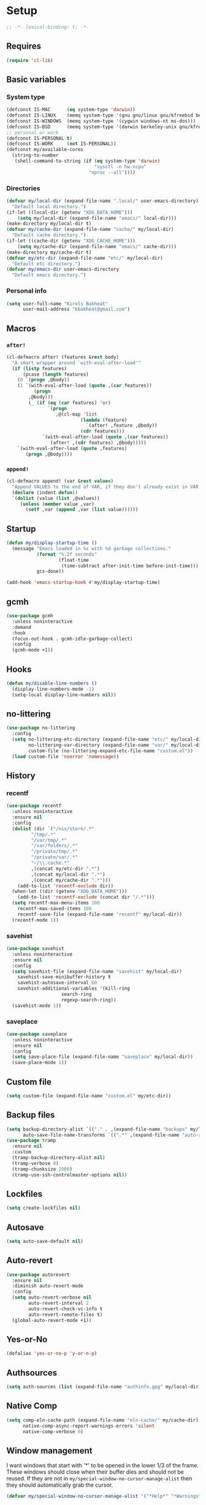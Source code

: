 * Setup
#+property: header-args :tangle init.el :results output silent :noweb yes :lexical t :eval never-export
#+startup: fold
#+auto_tangle: t
#+begin_src emacs-lisp
;; -*- lexical-binding: t; -*-
#+end_src
** Requires
#+begin_src emacs-lisp
(require 'cl-lib)
#+end_src
** Basic variables
*** System type
#+begin_src emacs-lisp
(defconst IS-MAC      (eq system-type 'darwin))
(defconst IS-LINUX    (memq system-type '(gnu gnu/linux gnu/kfreebsd berkeley-unix)))
(defconst IS-WINDOWS  (memq system-type '(cygwin windows-nt ms-dos)))
(defconst IS-BSD      (memq system-type '(darwin berkeley-unix gnu/kfreebsd)))
;; personal or work
(defconst IS-PERSONAL t)
(defconst IS-WORK     (not IS-PERSONAL))
(defconst my/available-cores
  (string-to-number
   (shell-command-to-string (if (eq system-type 'darwin)
                                "sysctl -n hw.ncpu"
                              "nproc --all"))))
#+end_src
*** Directories
#+begin_src emacs-lisp
(defvar my/local-dir (expand-file-name ".local/" user-emacs-directory)
  "Default local directory.")
(if-let ((local-dir (getenv "XDG_DATA_HOME")))
    (setq my/local-dir (expand-file-name "emacs/" local-dir)))
(make-directory my/local-dir t)
(defvar my/cache-dir (expand-file-name "cache/" my/local-dir)
  "Default cache directory.")
(if-let ((cache-dir (getenv "XDG_CACHE_HOME")))
    (setq my/cache-dir (expand-file-name "emacs/" cache-dir)))
(make-directory my/cache-dir t)
(defvar my/etc-dir (expand-file-name "etc/" my/local-dir)
  "Default etc directory.")
(defvar my/emacs-dir user-emacs-directory
  "Default emacs directory.")
#+end_src
*** Personal info
#+begin_src emacs-lisp
(setq user-full-name "Kirols Bakheat"
      user-mail-address "kbakheat@gmail.com")
#+end_src

** Macros
*** ~after!~
#+begin_src emacs-lisp
(cl-defmacro after! (features &rest body)
  "A smart wrapper around `with-eval-after-load'"
  (if (listp features)
      (pcase (length features)
	(0 `(progn ,@body))
	(1 `(with-eval-after-load (quote ,(car features))
	      (progn
		,@body)))
        (_ (if (eq (car features) 'or)
               `(progn
                  ,@(cl-map 'list
                           (lambda (feature)
                             `(after! ,feature ,@body))
                           (cdr features)))
             `(with-eval-after-load (quote ,(car features))
                (after! ,(cdr features) ,@body)))))
    `(with-eval-after-load (quote ,features)
       (progn ,@body))))
#+end_src
*** ~append!~
#+begin_src emacs-lisp
(cl-defmacro append! (var &rest values)
  "Append VALUES to the end of VAR, if they don't already exist in VAR."
  (declare (indent defun))
  `(dolist (value (list ,@values))
     (unless (member value ,var)
       (setf ,var (append ,var (list value))))))
#+end_src
** Startup
#+begin_src emacs-lisp
(defun my/display-startup-time ()
  (message "Emacs loaded in %s with %d garbage collections."
           (format "%.2f seconds"
                   (float-time
                    (time-subtract after-init-time before-init-time)))
           gcs-done))

(add-hook 'emacs-startup-hook #'my/display-startup-time)
#+end_src
** gcmh
#+begin_src emacs-lisp
(use-package gcmh
  :unless noninteractive
  :demand
  :hook
  (focus-out-hook . gcmh-idle-garbage-collect)
  :config
  (gcmh-mode +1))
#+end_src
** Hooks
#+begin_src emacs-lisp
(defun my/disable-line-numbers ()
  (display-line-numbers-mode -1)
  (setq-local display-line-numbers nil))
#+end_src
** no-littering
#+begin_src emacs-lisp
(use-package no-littering
  :config
  (setq no-littering-etc-directory (expand-file-name "etc/" my/local-dir)
        no-littering-var-directory (expand-file-name "var/" my/local-dir)
        custom-file (no-littering-expand-etc-file-name "custom.el"))
  (load custom-file 'noerror 'nomessage))
#+end_src
** History
*** recentf
#+begin_src emacs-lisp
(use-package recentf
  :unless noninteractive
  :ensure nil
  :config
  (dolist (dir `("/nix/store/.*"
		 "/tmp/.*"
		 "/var/tmp/.*"
		 "/var/folders/.*"
		 "/private/tmp/.*"
		 "/private/var/.*"
		 "~/\\.cache.*"
		 ,(concat my/etc-dir ".*")
		 ,(concat my/local-dir ".*")
		 ,(concat my/cache-dir ".*")))
    (add-to-list 'recentf-exclude dir))
  (when-let ((dir (getenv "XDG_DATA_HOME")))
    (add-to-list 'recentf-exclude (concat dir "/.*")))
  (setq recentf-max-menu-items 100
	recentf-max-saved-items 100
	recentf-save-file (expand-file-name "recentf" my/local-dir))
  (recentf-mode 1))
#+end_src
*** savehist
#+begin_src emacs-lisp
(use-package savehist
  :unless noninteractive
  :ensure nil
  :config
  (setq savehist-file (expand-file-name "savehist" my/local-dir)
	savehist-save-minibuffer-history t
	savehist-autosave-interval 60
	savehist-additional-variables '(kill-ring
					search-ring
					regexp-search-ring))
  (savehist-mode 1))
#+end_src
*** saveplace
#+begin_src emacs-lisp
(use-package saveplace
  :unless noninteractive
  :ensure nil
  :config
  (setq save-place-file (expand-file-name "saveplace" my/local-dir))
  (save-place-mode 1))
#+end_src
** Custom file
#+begin_src emacs-lisp
(setq custom-file (expand-file-name "custom.el" my/etc-dir))
#+end_src
** Backup files
#+begin_src emacs-lisp
(setq backup-directory-alist `(("." . ,(expand-file-name "backups" my/local-dir)))
      auto-save-file-name-transforms `((".*" ,(expand-file-name "auto-save/" my/local-dir) t)))
(use-package tramp
  :ensure nil
  :custom
  (tramp-backup-directory-alist nil)
  (tramp-verbose 0)
  (tramp-chunksize 2000)
  (tramp-use-ssh-controlmaster-options nil))
#+end_src
** Lockfiles
#+begin_src emacs-lisp
(setq create-lockfiles nil)
#+end_src
** Autosave
#+begin_src emacs-lisp
(setq auto-save-default nil)
#+end_src
** Auto-revert
#+begin_src emacs-lisp
(use-package autorevert
  :ensure nil
  :diminish auto-revert-mode
  :config
  (setq auto-revert-verbose nil
        auto-revert-interval 2
        auto-revert-check-vc-info t
        auto-revert-remote-files t)
  (global-auto-revert-mode +1))
#+end_src
** Yes-or-No
#+begin_src emacs-lisp
(defalias 'yes-or-no-p 'y-or-n-p)
#+end_src
** Authsources
#+begin_src emacs-lisp
(setq auth-sources (list (expand-file-name "authinfo.gpg" my/local-dir)))
#+end_src
** Native Comp
#+begin_src emacs-lisp :early-init.el
(setq comp-eln-cache-path (expand-file-name "eln-cache/" my/cache-dir)
      native-comp-async-report-warnings-errors 'silent
      native-comp-verbose 0)
#+end_src
** Window management
I want windows that start with '*' to be opened in the lower 1/3 of the frame. These windows should close when their buffer dies and should not be reused. If they are not in ~my/special-window-no-cursor-manage-alist~ then they should automatically grab the cursor.
#+begin_src emacs-lisp
(defvar my/special-window-no-cursor-manage-alist '("*Help*" "*Warnings*" "*Backtrace*" "*Messages*"))
#+end_src
** Proxy Settings
#+begin_src emacs-lisp
(defvar my/proxy nil
  "Proxy to use")
(when IS-WORK
  (setq my/proxy  "http://internet.ford.com:83")
  (setq url-using-proxy my/proxy
        url-proxy-services `(("http" . ,my/proxy)
                             ("https" . ,my/proxy)
                             ("ssh" . ,my/proxy)))
  (after! lsp-mode
          (setq lsp-http-proxy my/proxy)))
#+end_src
** Early init
:PROPERTIES:
:header-args: :tangle early-init.el
:END:
*** Disable package.el
#+begin_src emacs-lisp
(setq package-enable-at-startup nil
      package-quickstart nil)
#+end_src
*** Garbage-collection
#+begin_src emacs-lisp
(setq gc-cons-threshold most-positive-fixnum ;; reset by gcmh
      gc-cons-percentage 0.6)
#+end_src
*** UI
#+begin_src emacs-lisp
(setq inhibit-startup-message t
      frame-inhibit-implied-resize t
      inhibit-splash-screen t
      use-file-dialog nil
      use-dialog-box nil
      display-line-numbers-type 'relative
      ring-bell-function 'ignore)

(push '(menu-bar-lines . 0) default-frame-alist)
(push '(tool-bar-lines . 0) default-frame-alist)
(push '(vertical-scroll-bars) default-frame-alist)
(scroll-bar-mode -1)         ; Disable visible scrollbar
(tool-bar-mode -1)           ; Disable the toolbar
(tooltip-mode -1)            ; Disable tooltips
(set-fringe-mode '(20 . 10)) ; Give some breathing room
(menu-bar-mode -1)           ; Disable the menu bar

(column-number-mode)
(global-display-line-numbers-mode t)

(set-frame-parameter (selected-frame) 'fullscreen 'maximized)
(add-to-list 'default-frame-alist '(fullscreen . maximized))
#+end_src
** Popper
#+begin_src emacs-lisp
(use-package popper
  :unless noninteractive
  :demand t
  :bind (:map popper-mode-map
              ("C-`"   . popper-toggle)
              ("M-`"   . popper-cycle)
              ("C-M-`" . popper-toggle-type))
  :init
  (after! my/general
	  (my/general-global-menu! "Popper" "`"
	    "`" '("Toggle latest" . popper-toggle)
	    "c" '("Cycle" . popper-cycle)
	    "T" '("Toggle type" . popper-toggle-type)))
  (setq popper-reference-buffers
        '("\\*Messages\\*"
          "Output\\*$"
          "\\*Async Shell Command\\*"
          "\\*helpful .*\\*"
          "\\*.*:repl\\*"
          "\\*scratch\\*"
          help-mode
          compilation-mode))

  (setq popper-group-function #'popper-group-by-directory
	popper-display-function #'display-buffer-at-bottom)
  (cl-defmacro add-popup! (&rest rules)
    "Add popup rules."
    `(after! popper
	     (append! popper-reference-buffers ,@rules)
	     (popper--set-reference-vars)))
  :config
  (popper-mode +1))
(when noninteractive
  (defmacro add-popup! (&rest _)))
#+end_src
* Keybindings
** Basics
#+begin_src emacs-lisp
(cond
 (IS-MAC
  (define-key key-translation-map [S-iso-lefttab] [backtab])
  (setq mac-command-modifier      'meta
        ns-command-modifier       'meta
        mac-option-modifier       'meta
        ns-option-modifier        'meta
        mac-right-option-modifier 'super
        ns-right-option-modifier  'super))
 (IS-WINDOWS
  (setq w32-lwindow-modifier 'super
        w32-rwindow-modifier 'super)))
;; Make ESC quit prompts
(global-set-key (kbd "<escape>") 'keyboard-escape-quit)
(setq use-package-always-demand (daemonp)
      use-package-expand-minimally t
      use-package-verbose nil)
#+end_src
** general.el
*** Helpers
Macro to define nested keymaps
#+begin_src emacs-lisp
;; copied from https://github.com/progfolio/.emacs.d/blob/master/init.org
(defmacro my/general-global-menu! (name prefix-key &rest body)
  "Create a definer named +general-global-NAME wrapping global-definer.
  Create prefix map: +general-global-NAME-map. Prefix bindings in BODY with PREFIX-KEY."
  (declare (indent 2))
  (let* ((n (concat "my/general-global-" name))
         (prefix-map (intern (concat n "-map"))))
    `(progn
       (defvar ,prefix-map (make-sparse-keymap))
       (my/leader-def
	 ,prefix-key (cons ,name ,prefix-map))
       (general-create-definer ,(intern n)
	 :keymaps (quote ,prefix-map))
       (,(intern n)
	,@body))))
#+end_src
Do something in other window
#+begin_src emacs-lisp
(defun my/do-in-other-window (fn &rest args)
    (let ((buf (current-buffer)))
        (other-window 1)
        (apply fn args)
        (switch-to-buffer buf)))
#+end_src
**** Local Bindings
#+begin_src emacs-lisp :noweb-ref keybindings :tangle no
(cl-defmacro my/local-leader-def (mode &rest args)
  "Create a definer named +general-global-NAME wrapping global-definer.
    Create prefix map: +general-global-NAME-map. Prefix bindings in BODY with PREFIX-KEY."
  (declare (indent 2))
  (let* ((n  (symbol-name mode))
         (definer (intern (concat "my/local-leader-def-" n)))
	 (prefix-map (intern (concat (symbol-name mode) "-map"))))
    `(progn
       (general-create-definer ,definer
	 :states ,'my/prefix-states
	 :prefix ,(concat my/leader-def-prefix " " my/local-leader-def-prefix)
	 :non-normal-prefix ,(concat my/leader-def-prefix-alt " " my/local-leader-def-prefix)
	 :keymaps (quote ,prefix-map))
       (,definer
	,@args))))
#+end_src
*** general.el setup
#+begin_src emacs-lisp :noweb yes
(defvar my/leader-def-prefix "SPC"
  "Prefix for general.el leader keybindings.")
(defvar my/leader-def-prefix-alt "M-SPC"
  "Alternative prefix for general.el leader keybindings.")
(defvar my/local-leader-def-prefix "m"
  "Prefix for general.el local leader keybindings.
   Relative to `my/leader-def-prefix'.")
(defvar my/prefix-states '(normal visual motion)
  "States in which to bind general.el leader keybindings.")

(use-package general
  :demand t
  :config
  (general-evil-setup)
  (general-override-mode 1)
  (general-auto-unbind-keys)
  (general-define-key
   :major-modes t
   :keymaps 'override
   :states my/prefix-states
   :prefix-map 'my/prefix-map
   :prefix my/leader-def-prefix
   :global-prefix my/leader-def-prefix-alt)

  (general-create-definer my/leader-def
    :keymaps 'my/prefix-map)

  (my/leader-def
    "SPC"	'("Find file" . project-find-file)
    "h"		(cons "Help" help-map)
    "H"		'("Help at point" . helpful-at-point)
    ";"		'("M-x" . execute-extended-command)
    ":"		'("Eval" . eval-expression)
    "."		'("Repeat" . repeat)
    "r"		'("Run command" . async-shell-command)
    "R"		'("Run command synchronously" . shell-command))
  <<keybindings>>
  (provide 'my/general))
#+end_src
**** Assorted Keybindings
:PROPERTIES:
:header-args: :tangle no :noweb-ref keybindings
:END:
***** Quit
#+begin_src emacs-lisp
(my/general-global-menu! "Quit" "q"
  "q" '("Quit Emacs" . save-buffers-kill-terminal)
  "Q" '("Quit Emacs immediately" . kill-emacs)
  "r" '("Restart Emacs" . restart-emacs)
  "R" '("Restart Emacs daemon" . restart-emacs--daemon)
  "d" '("Restart Emacs with debug init" . restart-emacs-debug-init))
#+end_src
***** Buffer
#+begin_src emacs-lisp
(defun my/kill-buffer (&optional buf)
  (interactive)
  (let ((buf (or buf (current-buffer)))
        (kill-buffer-query-functions '()))
    (kill-buffer buf)))

(defun my/kill-other-window ()
  (interactive)
  (my/do-in-other-window (lambda () (progn (my/kill-buffer) (delete-window)))))
        

(my/general-global-menu! "Buffer" "b"
  "B" '("Switch buffer other window" . switch-to-buffer-other-window)
  "d" '("Kill current buffer" . kill-current-buffer)
  "k" '("Kill buffer" . my/kill-buffer)
  "K" '("Kill buffer other window" . my/kill-other-window)
  "r" '("Revert buffer" . revert-buffer)
  "[" '("Previous buffer" . previous-buffer)
  "]" '("Next buffer" . next-buffer)
  "n" '("Next buffer" . next-buffer)
  "p" '("Previous buffer" . previous-buffer)
  "s" '("Save buffer" . save-buffer)
  "S" '("Save some buffers" . save-some-buffers)
  "u" '("Bury buffer" . bury-buffer)
  "U" '("Unbury buffer" . unbury-buffer)
  "x" '("Open scratch buffer" . scratch-buffer))
(my/leader-def
  "x" '("Open scratch buffer" . scratch-buffer))
#+end_src
***** Code
#+begin_src emacs-lisp
(my/general-global-menu! "Code" "c"
  "c" '("Recompile" . recompile)
  "C" '("Compile" . compile))
#+end_src
***** File
#+begin_src emacs-lisp
(defun my/find-file-other-window ()
  (interactive)
  (my/do-in-other-window #'find-file))
(defun my/find-file-sudo ()
  (interactive)
  (let ((file-name (read-file-name "Find file (as root): ")))
    (find-file (concat "/sudo:root@localhost:" file-name))))
(defun my/this-file-sudo ()
  (interactive)
  (let ((file-name (buffer-file-name)))
    (find-file (concat "/sudo:root@localhost:" file-name))))
(my/general-global-menu! "File" "f"

  "f" '("Find file" . find-file)
  "F" '("Find file other window" . find-file-other-window)
  "s" '("Save buffer" . save-buffer)
  "S" '("Save file as" . write-file)
  "r" '("Recent files" . recentf-open-files)
  "R" '("Rename file" . rename-file)
  "d" '("Delete file" . delete-file)
  "u" '("Find file as root" . my/find-file-sudo)
  "U" '("Open this file as root" . my/this-file-sudo))
#+end_src
***** Git
#+begin_src emacs-lisp
(my/general-global-menu! "Git" "g")
#+end_src
***** Open
#+begin_src emacs-lisp
(defvar my/open-proc (cond (IS-MAC "open")
                           (IS-LINUX "xdg-open"))
  "The defualt process to open files with.")
(defun my/default-open (file)
  (interactive)
  (start-process my/open-proc nil my/open-proc file))

(my/general-global-menu! "Open" "o"
                         "o" '("Open file" . (lambda () (interactive) (my/default-open (buffer-file-name))) )
                         "s" '("Shell" . shell))
#+end_src
***** REPL
#+begin_src emacs-lisp
(defvar my/repl-alist '((emacs-lisp-mode . ielm)
                        (fallback . my/repl-fallback))
  "Alist of modes to repls.")
(defvar my/repl-fallback #'shell "The fallback repl to use.")
(defun my/repl--open-or-create ()
  (let* ((mode (buffer-local-value 'major-mode (current-buffer)))
	 (repl (alist-get mode my/repl-alist my/repl-fallback))
	 (repl-buffer-name (concat "*"
				   (symbol-name (if (eq repl my/repl-fallback) mode repl))
				   ":repl*")))
    (if (get-buffer repl-buffer-name)
	(popper--find-buried-popups (get-buffer repl-buffer-name))
      (progn
	(add-popup! repl-buffer-name)
	(funcall repl)
	(rename-buffer repl-buffer-name)))))
(defun my/repl--choose (arg)
  (interactive (list (completing-read "Choose repl: " (mapcar #'symbol-name (mapcar #'car my/repl-alist)) nil t)))
  (let* ((repl (if (string= arg "fallback")
                   my/repl-fallback
                 (alist-get (intern arg) my/repl-alist my/repl-fallback)))
	 (repl-buffer-name (concat "*"
				   (symbol-name repl)
				   ":repl*")))
    (if (get-buffer repl-buffer-name)
        (popper-raise-popup (get-buffer repl-buffer-name))
      (progn
	(add-popup! repl-buffer-name)
	(funcall repl)
	(rename-buffer repl-buffer-name)))))

(defun my/repl (arg)
  (interactive "P")
  (if arg
      (call-interactively #'my/repl--choose)
    (my/repl--open-or-create)))
(my/general-global-Open "r" '("REPL" . my/repl))
#+end_src
***** Toggle
#+begin_src emacs-lisp
(defun my/toggle-comment (beg end)
  "Comment or uncomment current region or line."
  (interactive (if (use-region-p)
		   (list (region-beginning) (region-end))
		 (list (line-beginning-position) (line-end-position))))
  (comment-or-uncomment-region beg end))
(my/general-global-menu! "Toggle" "t"
  "d" '("debug" . toggle-debug-on-error)
  "/" '("comment" . comment-or-uncomment-region))
#+end_src
***** Search
#+begin_src emacs-lisp
(my/general-global-menu! "Search" "s")
#+end_src

** Hydra
#+begin_src emacs-lisp
(use-package hydra
  :demand
  :unless noninteractive
  :after (general evil)
  :config
  (defhydra my/zoom-hydra ()
    ("=" text-scale-increase "zoom in")
    ("k" text-scale-increase "zoom in")
    ("j" text-scale-decrease "zoom out")
    ("-" text-scale-decrease "zoom out"))
  (my/general-global-menu! "Hydras" "H"
    "=" '("Zoom" . my/zoom-hydra/body)
    "-" '("Zoom" . my/zoom-hydra/body)))
#+end_src
** evil
#+begin_src emacs-lisp
(use-package evil
  :unless noninteractive
  :init
  (setq evil-want-integration t
	evil-want-keybinding nil
	evil-want-C-u-scroll t
	evil-want-C-i-jump t
	select-enable-clipboard nil)
  :config
  (evil-mode)
  (define-key evil-insert-state-map (kbd "C-g") 'evil-normal-state)
  (define-key evil-insert-state-map (kbd "C-h") 'evil-delete-backward-char-and-join)

  ;; Use visual line motions even outside of visual-line-mode buffers
  (evil-global-set-key 'motion "j" 'evil-next-visual-line)
  (evil-global-set-key 'motion "k" 'evil-previous-visual-line)

  (evil-set-initial-state 'messages-buffer-mode 'normal)
  (evil-set-initial-state 'dashboard-mode 'normal)

  (my/leader-def
    "w" '("Window" . evil-window-map))
  (my/leader-def
    "u" '("Universal argument" . universal-argument)))

(use-package evil-collection
  :after evil
  :unless noninteractive
  :custom
  (evil-collection-setup-minibuffer t)
  :config
  (unless noninteractive
    (evil-collection-init))
  (general-def minibuffer-local-map
    :states 'normal
    [escape] 'abort-recursive-edit))
#+end_src
*** evil-surround
#+begin_src emacs-lisp
(use-package evil-surround
  :after evil
  :unless noninteractive
  :config (global-evil-surround-mode 1))
#+end_src
*** evil-commentary
#+begin_src emacs-lisp
(use-package evil-commentary
  :after evil
  :unless noninteractive
  :config
  (evil-commentary-mode))
#+end_src
*** evil-nerd-commenter
#+begin_src emacs-lisp
(use-package evil-nerd-commenter
  :after evil
  :unless noninteractive
  :config
  (evilnc-default-hotkeys))
#+end_src
*** evil-goggles
#+begin_src emacs-lisp
(use-package evil-goggles
  :after evil
  :unless noninteractive
  :init
  (setq evil-goggles-duration 0.05)
  :config
  (push '(evil-operator-eval
          :face evil-goggles-yank-face
          :switch evil-goggles-enable-yank
          :advice evil-goggles--generic-async-advice)
        evil-goggles--commands)
  (evil-goggles-mode)
  (evil-goggles-use-diff-faces)
  )
#+end_src
*** evil-snipe
#+begin_src emacs-lisp
(use-package evil-snipe
  :after evil
  :unless noninteractive
  :config
  (evil-snipe-mode +1)
  (evil-snipe-override-mode +1))
#+end_src
*** evil-mc
#+begin_src emacs-lisp
(use-package evil-mc
  :after evil
  :unless noninteractive
  :init
  (use-package evil-multiedit)
  (use-package evil-iedit-state)
  :config
  (general-nmap "g>" 'my/mc-hydra/body)
  (general-vmap "g>" 'my/mc-hydra/body)
  (general-nmap
    "gm"  '("Multi-cursor" . evil-mc-cursors-map) 
    "M-d" 'evil-mc-make-and-goto-next-match
    "M-S-d" 'evil-mc-make-and-goto-prev-match)
  (general-vmap
    "A" 'evil-mc-make-cursor-in-visual-selection-end
    "I" 'evil-mc-make-cursor-in-visual-selection-beg)
  (my/general-global-menu! "Multi-Cursor" "c m"
    "a" '("Make all cursors" . evil-mc-make-all-cursors)
    "n" '("Make and go to next match" . evil-mc-make-and-goto-next-match)
    "N" '("Make and go to previous match" . evil-mc-make-and-goto-prev-match)
    "q" '("Undo all cursors" . evil-mc-undo-all-cursors))
  (defhydra my/mc-hydra
    (:color pink :hint nil :pre (evil-mc-pause-cursors))
    "
^Match^            ^Line-wise^           ^Manual^
^^^^^^----------------------------------------------------
_Z_: match all     _J_: make & go down   
_m_: make & next   _K_: make & go up     
_M_: make & prev   ^ ^                   _R_: remove all
_n_: skip & next   ^ ^                   
_N_: skip & prev

Current pattern: %`evil-mc-pattern

"
    ("Z" #'evil-mc-make-all-cursors)
    ("n" #'evil-mc-make-and-goto-next-match)
    ("N" #'evil-mc-make-and-goto-prev-match)
    ("m" #'evil-mc-skip-and-goto-next-match)
    ("M" #'evil-mc-skip-and-goto-prev-match)
    ("J" #'evil-mc-make-cursor-move-next-line)
    ("K" #'evil-mc-make-cursor-move-prev-line)
    ("R" #'evil-mc-undo-all-cursors)
    ("q" #'evil-mc-resume-cursors "quit" :color blue)
    ("<escape>" #'evil-mc-resume-cursors "quit" :color blue))
  (my/general-global-Hydras
    "m" '("Multi Cursor" . my/mc-hydra/body))
  (global-evil-mc-mode 1))
#+end_src
*** Extra Text Objects
#+begin_src emacs-lisp
(use-package targets
  :config
  (setq targets-composite-text-objects
	'((all-quotes
	   (("\"" "\"" quote)
	    ("'" "'" quote)
	    ("`" "`" quote)
	    ("‘" "’" quote)
	    ("“" "”" quote))
	   :bind t
	   :keys "q")
	  (all-brackets
	   (("[" "]" pair)
	    ("{" "}" pair)
	    ("<" ">" pair)
	    ("</" ">" )
	    ("(" ")" pair))
	   :bind t
	   :keys "b")))
  (targets-setup t))
#+end_src
** which-key
#+begin_src emacs-lisp
(use-package which-key
  :unless noninteractive
  :hook (after-init . which-key-mode)
  :diminish
  :config
  (setq which-key-idle-delay 0.4
        which-key-idle-secondary-delay 0.01
        which-key-max-description-length 32
        which-key-sort-order 'which-key-key-order-alpha
        which-key-allow-evil-operators t
        which-key-prefix-prefix "+"))
#+end_src
* UI
** Fancy Compile
#+begin_src emacs-lisp
(use-package ansi-color
  :unless noninteractive
  :ensure nil
  :hook  (compilation-filter . ansi-color-compilation-filter))
#+end_src
** Fonts
#+begin_src emacs-lisp
(defconst my/font/name "JetBrainsMono Nerd Font Mono") ;; ligatures assumes this font
(defvar my/font/size 180)
(defvar my/font/unicode-name "Julia Mono")



(set-face-attribute 'default nil :font my/font/name :height my/font/size)
(set-face-attribute 'fixed-pitch nil :font my/font/name :height my/font/size)
(set-face-attribute 'variable-pitch nil :font my/font/name :height my/font/size :weight 'regular)
#+end_src
*** Ligatures
#+begin_src emacs-lisp :tangle no
(use-package ligature
  :config
  ;; Enable all JetBrains Mono ligatures in programming modes
  (ligature-set-ligatures '(prog-mode text-mode) '("-|" "--" "-~" "---" "-<" "--" "->" "->>" "-->" "///" "/=" "/=="
						   "/>" "//" "/*" "*>" "***" "*/" "<-" "<<-" "<=>" "<=" "<|" "<||"
						   "<|||" "<|>" "<:" "<>" "<-<" "<<<" "<==" "<<=" "<=<" "<==>" "<-|"
						   "<<" "<~>" "<=|" "<~~" "<~" "<$>" "<$" "<+>" "<+" "</>" "</" "<*"
						   "<*>" "<->" "<!--" ":>" ":<" ":::" "::" ":?" ":?>" ":=" "::=" "=>>"
						   "==>" "=/=" "=!=" "=>" "===" "=:=" "==" "!==" "!!" "!=" ">]" ">:"
						   ">>-" ">>=" ">=>" ">>>" ">-" ">=" "&&&" "&&" "|||>" "||>" "|>" "|]"
						   "|}" "|=>" "|->" "|=" "||-" "|-" "||=" "||" ".." ".?" ".=" ".-" "..<"
						   "..." "+++" "+>" "++" "[||]" "[<" "[|" "{|" "??" "?." "?=" "?:" "##"
						   "###" "####" "#[" "#{" "#=" "#!" "#:" "#_(" "#_" "#?" "#(" ";;" "_|_"
						   "__" "~~" "~~>" "~>" "~-" "~@" "$>" "^=" "]#"))
  (global-ligature-mode t))
#+end_src
*** Prettify symbols
#+begin_src emacs-lisp
(use-package emacs
  :ensure nil
  :init
  (cl-defmacro my/prettify-symbols-extend (&rest pairs &allow-other-keys)
    "Extend the alist of `prettify-symbols-alist' with PAIRS."
    (declare (indent 0))
    `(setq prettify-symbols-alist
	   (-concat prettify-symbols-alist '(,@pairs))))
  (cl-defmacro my/prettify-symbols-extend-mode (mode &rest pairs &allow-other-keys)
    "Extend the alist of `prettify-symbols-alist' with PAIRS for MODE."
    (declare (indent 1))
    `(add-hook (intern (concat (symbol-name ,mode) "-hook"))
	       (lambda ()
		 (make-local-variable 'prettify-symbols-alist)
		 ,(macroexpand 
		   `(my/prettify-symbols-extend ,@pairs)))))
  :config
  (global-prettify-symbols-mode nil))
#+end_src
*** Emoji
#+begin_src emacs-lisp
(use-package emojify
  ;; :unless noninteractive
  :unless t
  :hook (after-init . global-emojify-mode)
  :config (setq emojify-styles '(unicode)))
#+end_src
*** Unicode
#+begin_src emacs-lisp
(use-package unicode-fonts
  :config
  (unicode-fonts-setup '(my/font/unicode-name))
  :init
  (my/leader-def "U" '("Insert Unicode char (by name)" . insert-char)))
#+end_src
** Dashboard
#+begin_src emacs-lisp
(use-package nerd-icons)
(use-package dashboard
  :unless noninteractive
  :hook (after-init . dashboard-setup-startup-hook)
  :init
  (setq dashboard-banner-logo-title "Welcome to Emacs Dashboard"
        dashboard-startup-banner 'logo
        dashboard-center-content t
        dashboard-show-shortcuts t
        dashboard-display-icons-p t
        dashboard-icon-type 'nerd-icons
        dashboard-projects-backend (if (package-installed-p 'projectile) 'projectile 'project)
        dashboard-items '((recents  . 5)
                          (bookmarks . 5)
                          (projects . 5)
                          (registers . 5))
        dashboard-set-navigator t
        dashboard-set-init-info t
        inhibit-startup-screen t)

  (add-hook 'dashboard-mode-hook #'my/disable-line-numbers))
#+end_src
** Theme
#+begin_src emacs-lisp
(setq
 modus-themes-italic-constructs t
 modus-themes-bold-constructs t
 modus-themes-subtle-line-numbers nil
 modus-themes-tabs-accented t
 modus-themes-variable-pitch-ui t
 modus-themes-inhibit-reload t ; only applies to `customize-set-variable' and related

 ;; Options for `modus-themes-prompts' are either nil (the
 ;; default), or a list of properties that may include any of those
 ;; symbols: `background', `bold', `gray', `intense', `italic'
 modus-themes-prompts '(background bold intense italic)

 ;; The `modus-themes-completions' is an alist that reads three
 ;; keys: `matches', `selection', `popup'.  Each accepts a nil
 ;; value (or empty list) or a list of properties that can include
 ;; any of the following (for WEIGHT read further below):
 ;;
 ;; `matches' - `background', `intense', `underline', `italic', WEIGHT
 ;; `selection' - `accented', `intense', `underline', `italic', `text-also', WEIGHT
 ;; `popup' - same as `selected'
 ;; `t' - applies to any key not explicitly referenced (check docs)
 ;;
 ;; WEIGHT is a symbol such as `semibold', `light', or anything
 ;; covered in `modus-themes-weights'.  Bold is used in the absence
 ;; of an explicit WEIGHT.
 modus-themes-completions
 '((matches . (semibold))
   (selection . (extrabold accented))
   (popup . (extrabold accented)))

 modus-themes-org-blocks 'tinted-background ; {nil,'gray-background,'tinted-background}

 ;; The `modus-themes-headings' is an alist with lots of possible
 ;; combinations, include per-heading-level tweaks: read the
 ;; manual or its doc string
 modus-themes-headings
 '((0 . (variable-pitch light (height 2.2)))
   (1 . (rainbow variable-pitch light (height 1.6)))
   (2 . (rainbow variable-pitch light (height 1.4)))
   (3 . (rainbow variable-pitch regular (height 1.3)))
   (4 . (rainbow regular (height 1.2)))
   (5 . (rainbow (height 1.1)))
   (t . (variable-pitch extrabold))))

(setq modus-themes-italic-constructs t
      modus-themes-bold-constructs t
      modus-themes-mixed-fonts t
      modus-themes-variable-pitch-ui t
      modus-themes-custom-auto-reload nil
      modus-themes-disable-other-themes t

      ;; Options for `modus-themes-prompts' are either nil (the
      ;; default), or a list of properties that may include any of those
      ;; symbols: `italic', `WEIGHT'
      modus-themes-prompts '(italic bold)

      ;; The `modus-themes-completions' is an alist that reads two
      ;; keys: `matches', `selection'.  Each accepts a nil value (or
      ;; empty list) or a list of properties that can include any of
      ;; the following (for WEIGHT read further below):
      ;;
      ;; `matches'   :: `underline', `italic', `WEIGHT'
      ;; `selection' :: `underline', `italic', `WEIGHT'
      modus-themes-completions
      '((matches . (semibold))
        (selection . (extrabold accented)))

      modus-themes-org-blocks 'tinted-background ; {nil,'gray-background,'tinted-background}

      ;; The `modus-themes-headings' is an alist: read the manual's
      ;; node about it or its doc string.  Basically, it supports
      ;; per-level configurations for the optional use of
      ;; `variable-pitch' typography, a height value as a multiple of
      ;; the base font size (e.g. 1.5), and a `WEIGHT'.
      modus-themes-headings
      '((1 . (variable-pitch 1.5))
        (2 . (1.3))
        (agenda-date . (1.3))
        (agenda-structure . (variable-pitch light 1.8))
        (t . (1.1))))

(load-theme 'modus-operandi t)
(setq modus-themes-to-toggle '(modus-operandi modus-vivendi))
(my/general-global-Toggle
  "t" '("theme" . modus-themes-toggle))
#+end_src

** Indent guides
#+begin_src emacs-lisp
(use-package highlight-indent-guides
  :unless noninteractive
  :hook (prog-mode . highlight-indent-guides-mode)
  :hook (conf-mode . highlight-indent-guides-mode)
  :custom
  (highlight-indent-guides-method 'character)
  (highlight-indent-guides-responsive 'stack)
  (highlight-indent-guides-delay 0))
#+end_src
** Modeline
#+begin_src emacs-lisp
(use-package doom-modeline
  :unless noninteractive
  :init
  (unless (equal "Battery status not available"
		 (battery))
    (display-battery-mode 1))
  :config (doom-modeline-mode 1)
  :custom
  (doom-modeline-height 15)
  (doom-modeline-continuous-word-count-modes '(markdown-mode gfm-mode org-mode)))
  #+end_src
** Word Wrapping
#+begin_src emacs-lisp
(global-visual-line-mode t)
(my/general-global-Toggle
 "w" '("Word wrap" . visual-line-mode))
#+end_src
** Rainbow delimeters
#+begin_src emacs-lisp
(use-package rainbow-delimiters
  :hook (prog-mode . rainbow-delimiters-mode))
#+end_src
** Highlight todos
#+begin_src emacs-lisp
(use-package hl-todo
  :hook ((org-mode . hl-todo-mode)
         (prog-mode . hl-todo-mode))
  :config
  (setq hl-todo-highlight-punctuation ":"
        hl-todo-keyword-faces
        `(("TODO"       warning bold)
          ("FIXME"      error bold)
          ("REVIEW"     font-lock-keyword-face bold)
          ("NOTE"       success bold)
          ("DEPRECATED" font-lock-doc-face bold))))
#+end_src
* Bookmarks
** Evil
#+begin_src emacs-lisp
(use-package evil-fringe-mark
  :unless noninteractive
  :requires evil
  :after evil
  :hook (after-init . global-evil-fringe-mark-mode)
  :init
  ;; Persist global marks
  (after! savehist
	  (add-to-list 'savehist-additional-variables 'evil-markers-alist))
  ;; Persist local marks
  (append! desktop-locals-to-save evil-markers-alist)
  ;; Show Marks in buffer
  (my/general-global-Open "`" '("Show marks" . evil-show-marks))
  :config
  (setq evil-fringe-mark-show-special t)
  (my/general-global-Toggle "f" '("Evil Marks" . evil-fringe-mark-mode)))
#+end_src

** Bookmark
#+begin_src emacs-lisp
(use-package emacs
  :ensure nil
  :unless noninteractive
  :after evil
  :config (my/general-global-menu! "Bookmarks" "B"
             "b" '("Jump" . bookmark-jump)
             "l" '("List" . bookmark-bmenu-list)
             "s" '("Set" . bookmark-set)
             "r" '("Rename" . bookmark-rename)
             "d" '("Delete" . bookmark-delete)
             "a" '("Add" . bookmark-set))
  :init
  (setq bookmark-default-file (concat my/cache-dir "bookmarks")
        bookmark-save-flag 1))
#+end_src
* Project management
** Projectile
#+begin_src emacs-lisp
(defvar my/projectile-ignore-projects '("^/sudo:" "^/docker:" "^/nix/store"))
(use-package projectile
  :diminish
  :unless noninteractive
  :custom
  (projectile-switch-project-action #'projectile-dired)
  (projectile-ignored-project-function #'(defun my/projectile-ignore-projects (project-root)
					   "Ignore matching regexes in `my/projectile-ignore-projects'."
					   (cl-some (lambda (regex) (string-match-p regex project-root))
						    my/projectile-ignore-projects)))
  (projectile-sort-order 'recently-active)
  (projectile-file-exists-remote-cache-expire (* 10 60))
  (projectile-require-project-root t)
  (projectile-per-project-compilation-buffer t)
  :config
  (projectile-mode +1)
  (my/leader-def
    "p" '("projectile" . projectile-command-map)))
#+end_src
** Perspective
#+begin_src emacs-lisp
(use-package perspective
  :custom
  (persp-mode-prefix-key nil)
  (persp-suppress-no-prefix-key-warning t)
  (persp-state-default-file  (concat my/local-dir "perspective"))
  (persp-sort 'created)
  :hook (after-init . persp-mode)
  :config
  (my/leader-def
    "TAB" '("Workspaces" . perspective-map))
  (general-def :keymaps 'perspective-map
    "TAB" '("Switch" . persp-switch))
  (if (package-installed-p 'projectile)
      (after! projectile
	      (use-package persp-projectile
		:bind ([remap projectile-switch-project] . projectile-persp-switch-project))))
  :hook (ibuffer . (lambda ()
		     (persp-ibuffer-set-filter-groups)
		     (unless (eq ibuffer-sorting-mode 'alphabetic)
		       (ibuffer-do-sort-by-alphabetic))))
  :hook (kill-emacs . persp-state-save))
#+end_src
* Buffer management
#+begin_src emacs-lisp
(use-package ibuffer
  :unless noninteractive
  :ensure nil
  :commands ibuffer
  :init (my/general-global-Buffer
	  "i" '("ibuffer" . ibuffer))
  :config
  (setq ibuffer-expert t)
  (setq ibuffer-show-empty-filter-groups nil)
  (setq ibuffer-saved-filter-groups nil)
  (setq ibuffer-saved-filters nil)
  (define-ibuffer-column size
    (:name "Size" :inline t)
    (file-size-human-readable (buffer-size))))
; next/prev buffer skip special buffers
(setq switch-to-prev-buffer-skip-regexp '("^\\*.*\\*$"))
#+end_src
* Dired
#+begin_src emacs-lisp
(use-package dired
  :unless noninteractive
  :ensure nil
  :commands (dired dired-jump dired-jump-other-window)
  :bind
  (:map my/general-global-Open-map
	("/" . dired)
	("d". dired-jump)
	("D". dired-jump-other-window))
  :config
  (require 'dired-aux)
  (require 'dired-x)
  (use-package dired-single)
  (setq dired-listing-switches "-lahFLHvZD --group-directories-first"
	dired-dwim-target t
	dired-recursive-copies 'always
	dired-recursive-deletes 'always
	dired-hide-details-hide-symlink-targets nil
	dired-hide-details-hide-information-lines nil
	insert-directory-program (if IS-MAC (executable-find "gls") insert-directory-program)
	dired-use-ls-dired t
	dired-auto-revert-buffer t
	dired-kill-when-opening-new-dired-buffer t)
  (evil-collection-define-key 'normal 'dired-mode-map
    "h" 'dired-single-up-directory
    "l" 'dired-single-buffer)
  (add-hook 'dired-mode-hook #'hl-line-mode)
  (add-hook 'dired-mode-hook #'dired-omit-mode))
#+end_src
** Writable file tree
#+begin_src emacs-lisp
(use-package wdired
    :ensure nil
    :after dired
    :custom
    (wdired-allow-to-change-permissions 'advanced)
    (wdired-allow-to-redirect-links t)
    (wdired-confirm-overwrite t)
    :config
    (my/local-leader-def dired-mode-map
        "w" '("wdired" . wdired-change-to-wdired-mode))
    (after! evil-collection
	    (evil-collection-wdired-setup)))
#+end_src
** Preview
#+begin_src emacs-lisp
(use-package dired-preview
  :hook  (dired-mode . dired-preview-mode)
  :custom
  (dired-preview-delay 0.7)
  (dired-preview-max-size (* 1024 1024 1024))
  ;; Default values for demo purposes
  (dired-preview-ignored-extensions-regexp
   (concat "\\."
	   "\\(mkv\\|webm\\|mp4\\|mp3\\|ogg\\|m4a"
	   "\\|gz\\|zst\\|tar\\|xz\\|rar\\|zip"
	   "\\|iso\\|epub\\|pdf\\)"))
  :config
  (defun dired-preview--find-file-no-select (file)
    (let ((inhibit-message t)
	  (enable-local-variables :safe)
	  (non-essential t)
	  (delay-mode-hooks t))
      (cl-letf (((symbol-function 'recentf-push) #'ignore))
	(find-file-noselect file :nowarn)))))
#+end_src
** Icons
#+begin_src emacs-lisp
(use-package nerd-icons-dired
  :hook
  (dired-mode . nerd-icons-dired-mode))
#+end_src
** Colors
#+begin_src emacs-lisp
(use-package diredfl
  :after dired
  :config (diredfl-global-mode))
#+end_src
** Copy
#+begin_src emacs-lisp
(use-package dired-rsync
  :bind ([remap dired-do-copy] . dired-rsync))
#+end_src
* Tree Sitter
#+begin_src emacs-lisp
(use-package treesit-auto
  :unless noninteractive
  :custom
  (treesit-auto-install nil)
  :config
  (treesit-auto-add-to-auto-mode-alist 'all)
  (global-treesit-auto-mode))
#+end_src
**** Tree Sitter
#+begin_src emacs-lisp
(use-package evil-textobj-tree-sitter
  :after (evil treesit)
  :unless noninteractive
  :config
  (defun meain/fancy-narrow-to-thing (thing)
    (interactive)
    (if (buffer-narrowed-p) (fancy-widen))
    (let ((range (evil-textobj-tree-sitter--range 1 (list (intern thing)))))
      (fancy-narrow-to-region (car range) (cdr range))))
  (my/general-global-menu! "Narrow" "N"
    "n" `("widen" . ,(lambda () (interactive) (fancy-widen)))
    "f" `("function" . ,(lambda () (interactive) (meain/fancy-narrow-to-thing "function.outer")))
    "c" `("class" . ,(lambda () (interactive) (meain/fancy-narrow-to-thing "class.outer")))
    "C" `("comment" . ,(lambda () (interactive) (meain/fancy-narrow-to-thing "comment.outer")))
    "o" `("loop" . ,(lambda () (interactive) (meain/fancy-narrow-to-thing "loop.outer")))
    "i" `("conditional" . ,(lambda () (interactive) (meain/fancy-narrow-to-thing "conditional.outer")))
    "a" `("parameter" . ,(lambda () (interactive) (meain/fancy-narrow-to-thing "parameter.outer"))))
  ;; copied from doomemacs
  (defvar +tree-sitter-inner-text-objects-map (make-sparse-keymap))
  (defvar +tree-sitter-outer-text-objects-map (make-sparse-keymap))
  (defvar +tree-sitter-goto-previous-map (make-sparse-keymap))
  (defvar +tree-sitter-goto-next-map (make-sparse-keymap))

  (define-minor-mode my/treesit-mode "My treesit mode. For easily binding keys"
    :interactive nil)

  (evil-define-key '(visual operator) 'my/treesit-mode
    "i" +tree-sitter-inner-text-objects-map
    "a" +tree-sitter-outer-text-objects-map)
  (evil-define-key 'normal 'my/treesit-mode
    "[g" +tree-sitter-goto-previous-map
    "]g" +tree-sitter-goto-next-map)
  (general-def :keymaps '+tree-sitter-inner-text-objects-map
    "A" `("call" . ,(evil-textobj-tree-sitter-get-textobj ("parameter.inner" "call.inner")))
    "f" `("function" . ,(evil-textobj-tree-sitter-get-textobj "function.inner"))
    "F" `("call" . ,(evil-textobj-tree-sitter-get-textobj "call.inner"))
    "C" `("class" . ,(evil-textobj-tree-sitter-get-textobj "class.inner"))
    "v" `("conditional" . ,(evil-textobj-tree-sitter-get-textobj "conditional.inner"))
    "l" `("loop" . ,(evil-textobj-tree-sitter-get-textobj "loop.inner"))
    "c" `("comment" . ,(evil-textobj-tree-sitter-get-textobj "comment.inner")))
  (general-def :keymaps '+tree-sitter-outer-text-objects-map
    "A" `("call" . ,(evil-textobj-tree-sitter-get-textobj ("parameter.outer" "call.outer")))
    "f" `("function" . ,(evil-textobj-tree-sitter-get-textobj "function.outer"))
    "F" `("call" . ,(evil-textobj-tree-sitter-get-textobj "call.outer"))
    "C" `("class" . ,(evil-textobj-tree-sitter-get-textobj "class.outer"))
    "v" `("conditional" . ,(evil-textobj-tree-sitter-get-textobj "conditional.outer"))
    "l" `("loop" . ,(evil-textobj-tree-sitter-get-textobj "loop.outer"))
    "c" `("comment" . ,(evil-textobj-tree-sitter-get-textobj "comment.outer")))
  (general-def :keymaps '+tree-sitter-goto-previous-map
    "A" `("call" . ,(evil-textobj-tree-sitter-get-textobj ("parameter.outer" "call.outer") t))
    "f" `("function" . ,(evil-textobj-tree-sitter-get-textobj "function.outer" t))
    "F" `("call" . ,(evil-textobj-tree-sitter-get-textobj "call.outer" t))
    "C" `("class" . ,(evil-textobj-tree-sitter-get-textobj "class.outer" t))
    "c" `("comment" . ,(evil-textobj-tree-sitter-get-textobj "comment.outer" t))
    "v" `("conditional" . ,(evil-textobj-tree-sitter-get-textobj "conditional.outer" t))
    "l" `("loop" . ,(evil-textobj-tree-sitter-get-textobj "loop.outer" t)))
  (general-def :keymaps '+tree-sitter-goto-next-map
    "A" `("call" . ,(evil-textobj-tree-sitter-get-textobj ("parameter.outer" "call.outer")))
    "f" `("function" . ,(evil-textobj-tree-sitter-get-textobj "function.outer"))
    "F" `("call" . ,(evil-textobj-tree-sitter-get-textobj "call.outer"))
    "C" `("class" . ,(evil-textobj-tree-sitter-get-textobj "class.outer"))
    "c" `("comment" . ,(evil-textobj-tree-sitter-get-textobj "comment.outer"))
    "v" `("conditional" . ,(evil-textobj-tree-sitter-get-textobj "conditional.outer"))
    "l" `("loop" . ,(evil-textobj-tree-sitter-get-textobj "loop.outer"))))
#+end_src
* Eval region
#+begin_src emacs-lisp
(after! evil
	(defun my/elisp-eval-region (beg end)
	  (interactive "r")
	  (eval-region beg end t))
	(defvar my/evil-extra-operator-eval-modes-alist
	  '((emacs-lisp-mode my/elisp-eval-region)))

	(evil-define-operator my/evil-operator-eval (beg end)
	  :move-point nil
	  (interactive "<r>")
	  (let* ((mode (if (org-in-src-block-p) (intern (car (org-babel-get-src-block-info))) major-mode))
		 (ele (assoc mode my/evil-extra-operator-eval-modes-alist))
		 (f-a (cdr-safe ele))
		 (func (car-safe f-a))
		 (args (cdr-safe f-a)))
	    (if (fboundp func)
		(apply func beg end args)
	      (eval-region beg end t))))
	(define-key evil-motion-state-map "gr" 'my/evil-operator-eval))
#+end_src
* Aggressive Indent Mode
#+begin_src emacs-lisp
(use-package aggressive-indent
  :unless noninteractive
  :config
  (global-aggressive-indent-mode 1))
#+end_src
* Calc
#+begin_src emacs-lisp
(use-package calc
  :unless noninteractive
  :ensure nil ;; built-in
  :commands (calc full-calc)
  :init (my/general-global-Open
	     "c" '("calc" . calc)
	     "C" '("full-calc" . full-calc))
  :config
  (setq calc-angle-mode 'rad
	calc-algebraic-mode t
        calc-display-trail t
        calc-group-digits t
        calc-line-numbering t
        calc-multiplication-has-precedence t
        calc-number-radix 10
        calc-symbolic-mode t
        calc-undo-length 1000
        calc-window-height 15)
  (add-hook 'calc-mode-hook #'my/disable-line-numbers))
#+end_src
* String Inflection
#+begin_src emacs-lisp
(use-package string-inflection
  :unless noninteractive
  :after evil
  :config
  (my/general-global-menu! "naming convention" "c ~"
    "~" '("cycle" . string-inflection-all-cycle)
    "t" '("toggle" . string-inflection-toggle)
    "c" '("CamelCase" . string-inflection-camelcase)
    "d" '("downCase" . string-inflection-lower-camelcase)
    "k" '("kebab-case" . string-inflection-kebab-case)
    "_" '("under_score" . string-inflection-underscore)
    "u" '("Upper_Score" . string-inflection-capital-underscore)
    "U" '("UP_CASE" . string-inflection-upcase))
  (evil-define-operator evil-operator-string-inflection (beg end _type)
    "Define a new evil operator that cycles symbol casing."
    :move-point nil
    (interactive "<R>")
    (string-inflection-all-cycle)
    (setq evil-repeat-info '([?g ?~])))
  (define-key evil-normal-state-map (kbd "g~") 'evil-operator-string-inflection))
    #+end_src
* Smartparens
#+begin_src emacs-lisp
(use-package smartparens
  :unless noninteractive
  :custom
  (sp-highlight-pair-overlay nil)
  (sp-highlight-wrap-overlay nil)
  (sp-highlight-wrap-tag-overlay nil)
  (sp-show-pair-from-inside t)
  (sp-cancel-autoskip-on-backward-movement nil)
  (sp-pair-overlay-keymap (make-sparse-keymap))
  (sp-max-prefix-length 25)
  (sp-max-pair-length 4)
  :hook (prog-mode . smartparens-mode)
  :hook (prog-mode . show-smartparens-mode)
  :config
  (my/general-global-Toggle "p" #'smartparens-mode)
  (use-package smartparens-config :ensure nil)
  (sp-local-pair '(minibuffer-mode minibuffer-inactive-mode emacs-lisp-mode) "'" nil :actions nil)
  (sp-local-pair '(minibuffer-mode minibuffer-inactive-mode emacs-lisp-mode) "`" nil :actions nil)
  (show-smartparens-global-mode t))
(use-package evil-smartparens
  :unless noninteractive
  :after (evil smartparens)
  :hook (smartparens-mode . evil-smartparens-mode)
  :hook (smartparens-strict-mode . evil-smartparens-mode))
#+end_src
* Help
** Helpful
#+begin_src emacs-lisp
(use-package helpful
  :unless noninteractive
  :bind
  ([remap describe-function] . helpful-callable)
  ([remap describe-variable] . helpful-variable)
  ([remap describe-key] . helpful-key)
  ([remap describe-symbol] . helpful-symbol)
  ([remap describe-command] . helpful-command)
  :config
  (general-nmap
    "K" #'helpful-at-point)
  (after! undo-tree
	  (append! undo-tree-incompatible-major-modes #'helpful-mode)))
#+end_src
** Man & TLDR
#+begin_src emacs-lisp
(use-package tldr
  :unless noninteractive
  :commands (tldr tldr-update-docs)
  :bind (:map help-map
	      ("t" . tldr)
	      ("h" . man)
	      ("w" . woman))
  :config
  (setq tldr-directory-path (concat my/cache-dir "tldr/")))
#+end_src
** Devdocs
#+begin_src emacs-lisp
(use-package devdocs
  :commands devdocs-lookup
  :init (general-def 'help-map
	  "d" '("Devdocs" . devdocs-lookup)))
#+end_src
* Undo
** Undo Fu
#+begin_src emacs-lisp
(unless noninteractive
  (use-package undo-fu
    :demand t
    :custom
    (undo-limit         (* 512 1024 1024))
    (undo-strong-limit  (* 1024 1024 1024))
    (undo-outer-limit   (* 2 1024 1024 1024))
    (evil-undo-system 'undo-redo)
    :bind
    ([remap undo] . undo-fu-only-undo)
    ([remap redo] . undo-fu-only-redo)
    ("C-_"        . undo-fu-only-undo)
    ("M-_"        . undo-fu-only-redo)
    ("C-M-_"      . undo-fu-only-redo-all))
  (use-package undo-fu-session
    :after undo-fu
    :demand t
    :hook (after-init . global-undo-fu-session-mode)
    :bind
    ("C-x r u"    . undo-fu-session-save)
    ("C-x r U"    . undo-fu-session-recover)
    :custom
    (undo-fu-session-directory (concat my/cache-dir "undo-fu-session/"))
    (undo-fu-session-compression 'zst)))
#+end_src

** Vundo
#+begin_src emacs-lisp
(use-package vundo
  :unless noninteractive
  :custom
  (vundo-compact-display nil)
  (vundo-glyph-alist vundo-unicode-symbols))
#+end_src
* Completion
** Corfu
#+begin_src emacs-lisp
(use-package corfu
  :unless noninteractive
  :demand
  :custom
  (corfu-cycle t)
  (corfu-auto t)                 ;; Enable auto completion
  ;; (corfu-separator ?\s)          ;; Orderless field separator
  (corfu-preselect 'prompt)      ;; Preselect the prompt
  (corfu-on-exact-match nil)     ;; Configure handling of exact matches
  (corfu-scroll-margin 5)        ;; Use scroll margin
  :config
  (global-corfu-mode)
  (general-imap :keymaps 'corfu-map
    "TAB"	'corfu-next
    [tab]	'corfu-next
    "S-TAB"	'corfu-previous
    [backtab]	'corfu-previous)
  (add-hook 'corfu-mode #'corfu-popupinfo-mode)
  (setq corfu-popupinfo-delay '(0.25 . 0.25)))
(use-package emacs
  :ensure nil
  :init
  (setq completion-cycle-threshold t)

  ;; Emacs 28: Hide commands in M-x which do not apply to the current mode.
  ;; Corfu commands are hidden, since they are not supposed to be used via M-x.
  (setq read-extended-command-predicate #'command-completion-default-include-p)

  ;; Enable indentation+completion using the TAB key.
  ;; `completion-at-point' is often bound to M-TAB.
  (setq tab-always-indent 'complete))
;; Use Dabbrev with Corfu!
(use-package dabbrev
  :unless noninteractive
  :ensure nil
  ;; Swap M-/ and C-M-/
  :bind (("M-/" . dabbrev-completion)
         ("C-M-/" . dabbrev-expand))
  ;; Other useful Dabbrev configurations.
  :custom
  (dabbrev-ignored-buffer-regexps '("\\.\\(?:pdf\\|jpe?g\\|png\\)\\'")))
#+end_src
*** Corfu Popup Info
#+begin_src emacs-lisp
(use-package corfu-popupinfo
  :unless noninteractive
  :ensure corfu
  :hook (corfu-mode . corfu-popupinfo-mode)
  :custom
  (corfu-popupinfo-hide nil)
  (corfu-popupinfo-delay '(0.25 . 0)))
#+end_src
*** Corfu History
#+begin_src emacs-lisp
(use-package corfu-history
  :unless noninteractive
  :ensure corfu
  :hook (corfu-mode . corfu-history-mode)
  :config)
  ;; (after! savehist
  ;; 	  (append! savehist-additional-variables corfu-history)))
#+end_src
** Icons
#+begin_src emacs-lisp
(use-package nerd-icons-corfu
  :requires corfu
  :config
  (add-to-list 'corfu-margin-formatters #'nerd-icons-corfu-formatter))
#+end_src
** Cape
#+begin_src emacs-lisp
(use-package cape
  :unless noninteractive
  :config
  (require 'cape-keyword)
  (my/general-global-menu! "Completions" "c p"
    "p" '("Complete at point" . completion-at-point)
    "t" '("Complete tag" . complete-tag)
    "d" '("Dabbrev" . cape-dabbrev)
    "f" '("File" . cape-file)
    "k" '("Keyword" . cape-keyword)
    "s" '("Symbol" . cape-elisp-symbol)
    "a" '("Abbrev" . cape-abbrev)
    "l" '("Line" . cape-line)
    "w" '("Dict" . cape-dict)
    "\\" '("Tex" . cape-tex)
    "_" '("Tex" . cape-tex)
    "^" '("Tex" . cape-tex)
    "&" '("Sgml" . cape-sgml)
    "r" '("Rfc1345" . cape-rfc1345))
  (setopt cape-dict-file (concat (nth 1 (split-string (getenv "ASPELL_CONF") " ")) "/en_US.multi"))
  (append! completion-at-point-functions
    #'cape-abbrev
    #'cape-file
    #'cape-elisp-block
    #'cape-history
    ;;#'cape-tex
    #'cape-keyword
    ;;#'cape-sgml
    ;;#'cape-rfc1345
    #'cape-elisp-symbol
    ;;#'cape-line
    #'cape-dict))
#+end_src
** Fussy
#+begin_src emacs-lisp
(use-package fussy
  :unless noninteractive
  :config
  (push 'fussy completion-styles)
  (setq
   ;; For example, project-find-file uses 'project-files which uses
   ;; substring completion by default. Set to nil to make sure it's using
   ;; flx.
   completion-category-defaults nil
   completion-category-overrides nil))
#+end_src
** Tempel
#+begin_src emacs-lisp
(use-package tempel
  :unless noninteractive
  :custom
  (tempel-trigger-prefix "<")
  :config
  (general-def :keymaps 'tempel-map "TAB" 'tempel-next) ;; progress through fields via `TAB'
  :init
  ;; Setup completion at point
  (defun tempel-setup-capf ()
    ;; Add the Tempel Capf to `completion-at-point-functions'. `tempel-expand'
    ;; only triggers on exact matches. Alternatively use `tempel-complete' if
    ;; you want to see all matches, but then Tempel will probably trigger too
    ;; often when you don't expect it.
    ;; NOTE: We add `tempel-expand' *before* the main programming mode Capf,
    ;; such that it will be tried first.
    (setq-local completion-at-point-functions
                (cons #'tempel-expand
                      completion-at-point-functions)))
  :hook (prog-mode . tempel-setup-capf)
  :hook (text-mode . tempel-setup-capf)
  :defer 1)
(use-package tempel-collection
  :after tempel
  :config
  (tempel-collection))
#+end_src
** Marginalia
#+begin_src emacs-lisp
;; Enable rich annotations using the Marginalia package
(use-package marginalia
  :unless noninteractive
  ;; Bind `marginalia-cycle' locally in the minibuffer.  To make the binding
  ;; available in the *Completions* buffer, add it to the
  ;; `completion-list-mode-map'.
  ;; :bind (:map minibuffer-local-map
  ;;        ("M-A" . marginalia-cycle))
  ;; load after completion-at-point
  :config (marginalia-mode))
#+end_src
** Orderless
#+begin_src emacs-lisp
;; Enable orderless matching style.  See `+orderless-dispatch' in
;; `consult-config.el' for an advanced Orderless style dispatcher.
(use-package orderless
  :unless noninteractive
  :after vertico
  :custom
  (completion-styles '(orderless partial-completion basic))
  (completion-category-defaults nil)
  (completion-category-overrides '((file (styles . (partial-completion))))))
#+end_src
** Vertico
#+begin_src emacs-lisp
;; Enable vertico
(use-package vertico
  :unless noninteractive
  :custom
  ;; Enable cycling for `vertico-next' and `vertico-previous'.
  (vertico-cycle t)
  ;; Grow and shrink the Vertico minibuffer
  (resize-mini-windows 'grow-only)
  (vertico-count 20)
  :config
  (vertico-mode)
  (after! embark
	  (general-def
	    :keymaps 'vertico-map
	    "C-c C-o" #'embark-export
	    "C-c C-c" #'embark-act
	    "C-c C-f" #'embark-become))
  ;; Hide the mode line of the Embark live/completions buffers
  (add-to-list 'display-buffer-alist
               '("\\`\\*Embark Collect \\(Live\\|Completions\\)\\*"
                 nil
                 (window-parameters (mode-line-format . none)))))
#+end_src
** Consult
#+begin_src emacs-lisp
(use-package consult
  :unless noninteractive
  :commands (consult-ripgrep
	     consult-line
	     consult-buffer
	     consult-recent-file
	     consult-man)
  :init
  (my/leader-def
    "/" '("Search project" . consult-ripgrep))
  (my/general-global-Search
    "s" '("Search line" . consult-line))
  (my/general-global-Buffer
    "b" '("Buffer selection" . consult-buffer))
  (my/general-global-File
    "r" '("Recent File" . consult-recent-file))
  (general-def :keymaps 'help-map
    "h m" '("Manpage" . consult-man)))
(use-package consult-flymake
  :ensure consult
  :commands consult-flymake
  :init
  (after! flycheck
	  (my/general-global-menu! "Errors" "c e"
	    "f" '("Consult Flymake" . consult-flymake))))
#+end_src
** Embark
#+begin_src emacs-lisp
(use-package embark
  :unless noninteractive
  :commands (embark-act
	     embark-bindings
	     embark-collect
	     embark-export)
  :config
  (add-hook 'eldoc-documentation-functions #'embark-eldoc-first-target)
  (setq which-key-use-C-h-commands nil
        prefix-help-command #'embark-prefix-help-command)
  (general-define-key [remap describe-bindings] #'embark-bindings)
  (add-to-list 'display-buffer-alist
               '("\\`\\*Embark Collect \\(Live\\|Completions\\)\\*"
                 nil
                 (window-parameters (mode-line-format . none))))
  (setq embark-prompter 'embark-completing-read-prompter)
  (add-popup! #'embark-collect-mode)
  :init
  (my/general-global-menu! "Embark" "e"
    "o" '("export" . embark-export)
    "e" '("act" . embark-act)
    "b" '("bindings" . embark-bindings)
    "c" '("collect" . embark-collect))
  (general-def
    :prefix "C-c e"
    "o" '("export" . embark-export)
    "e" '("act" . embark-act)
    "b" '("bindings" . embark-bindings)
    "c" '("collect" . embark-collect)))
(use-package embark-consult
  :if (and (featurep 'embark)
	   (featurep 'consult))
  :after (embark consult)
  :hook (embark-collect-mode . embark-consult-preview-minor-mode))
#+end_src
* Terminal
** EAT
#+begin_src emacs-lisp
(use-package eat
  :unless noninteractive
  :hook (eshell-load . eat-eshell-mode)
  :config
  (add-popup!
   "^\\*eat.*\\*$"  'eat-mode)
  (eat-eshell-mode))
#+end_src
** Vterm
#+begin_src emacs-lisp
(use-package vterm
  :unless noninteractive
  :commands vterm
  :custom
  (vterm-shell (or (getenv "SHELL") (executable-find "fish") (executable-find "bash")))
  :init (my/general-global-Open "t" '("vterm" . vterm))
  :config
  (defun my/vterm--auto-close-window (buf event)
    (when (y-or-n-p (concat event " - kill buffer: " (buffer-name buf) "?"))
      (kill-buffer-and-window)))
  (add-hook 'vterm-exit-functions #'my/vterm--auto-close-window)
  (add-popup!
   "^\\*vterm.*\\*$"  'vterm-mode)
  (add-hook 'vterm-mode-hook #'my/disable-line-numbers))
#+end_src
** Eshell
#+begin_src emacs-lisp
(use-package eshell
  :unless noninteractive
  :ensure nil
  :commands eshell
  :init
  (setq my/repl-fallback #'eshell)
  (my/general-global-Open
    "e" '("eshell" . eshell))
  (setq eshell-aliases-file (concat my/cache-dir "eshell/alias")
	eshell-history-file-name (concat my/cache-dir "eshell/history")
	eshell-buffer-maximum-lines 10000
	eshell-hist-ignoredups t
	eshell-scroll-to-bottom-on-input 'all
	eshell-error-if-no-glob t
	eshell-glob-case-insensitive t
	eshell-scroll-show-maximum-output nil)
  (make-directory (concat my/cache-dir "eshell") t)
  :config
  (add-popup! "^\\*eshell.*\\*$" 'eshell-mode)
  (add-hook 'eshell-mode-hook #'my/disable-line-numbers)
  (after! corfu (add-hook 'eshell-mode-hook #'corfu-mode)))
(use-package eshell-syntax-highlighting
  :hook (eshell-mode . eshell-syntax-highlighting-mode))
#+end_src
* Formatting and linting/checking
** Format on save
#+begin_src emacs-lisp
(use-package apheleia
  :unless noninteractive
  :config (apheleia-global-mode +1))
#+end_src
** Linting
#+begin_src emacs-lisp
(use-package flycheck
  :unless noninteractive
  :config
  (my/general-global-Errors
    "e" '("List errors" . flycheck-list-errors)
    "n" '("Next error" . flycheck-next-error)
    "p" '("Previous error" . flycheck-previous-error)
    "d" '("Describe checker" . flycheck-describe-checker)
    "v" '("Verify setup" . flycheck-verify-setup))
  (global-flycheck-mode)
  (add-popup! "^\\*Flycheck.*\\*$" #'flycheck-error-list-mode)
  :custom
  (flycheck-emacs-lisp-load-path 'inherit)
  (flycheck-display-errors-delay 0.25)
  (flycheck-check-syntax-automatically '(save mode-enabled))
  (flycheck-indication-mode 'right-fringe))
#+end_src
** Jinx
#+begin_src emacs-lisp
(use-package jinx
  :unless noninteractive
  :hook (emacs-startup . global-jinx-mode)
  :config
  (general-nmap
    "]s" '("Spelling error" . jinx-next)
    "[s" '("Spelling error" . jinx-previous)
    "z=" 'jinx-correct)
  (after! vertico
	  (use-package vertico-grid :ensure nil)
	  (use-package vertico-multiform :ensure nil)
	  (add-to-list 'vertico-multiform-categories
		       '(jinx grid (vertico-grid-annotate . 20)))
	  (vertico-multiform-mode 1)))
#+end_src
* Env
** Inherit ENV
#+begin_src emacs-lisp
(use-package inheritenv)
#+end_src
** direnv
#+begin_src emacs-lisp
(use-package envrc
  :hook (after-init . envrc-global-mode))
#+end_src
* Git
** Magit
#+begin_src emacs-lisp
(use-package magit
  :unless noninteractive
  :init
  (setq magit-display-buffer-function #'magit-display-buffer-same-window-except-diff-v1)
  (setq magit-log-arguments '("--graph" "--decorate" "--color"))
  (setq git-commit-fill-column 72)
  :config
  (my/general-global-Git
    "g" '("Status" . magit-status)
    "b" '("Blame" . magit-blame)
    "l" '("Log" . magit-log)
    "G" '("Status here" . magit-status-here)
    "S" '("Stage file" . magit-stage-buffer-file)
    "U" '("Unstage file" . magit-unstage-file))
  (add-popup! "\\*\\*magit-process:.*\\*\\*")
  (setq magit-buffer-name-format (concat "*" magit-buffer-name-format "*"))
  (append! magit-status-sections-hook #'magit-insert-modules)
  (evil-define-key* '(normal visual) magit-mode-map
    "zz" #'evil-scroll-line-to-center))
#+end_src
** ediff
#+begin_src emacs-lisp
(after! ediff
	(setq ediff-diff-options ""
	      ediff-custom-diff-options "-u"
	      ediff-window-setup-function 'ediff-setup-windows-plain
	      ediff-split-window-function 'split-window-vertically))
#+end_src
** Time Machine
#+begin_src emacs-lisp
(use-package git-timemachine
  :unless noninteractive
  :commands (git-timemachine)
  :init
  (setq git-timemachine-show-minibuffer-details t)
  (my/general-global-Git
    "t" '("Time machine" . git-timemachine))
  :config
  (add-hook 'git-timemachine-mode-hook 'evil-normalize-keymaps)
  (general-def :keymaps 'git-timemachine-mode-map
    "C-k" 'git-timemachine-show-previous-revision
    "C-j" 'git-timemachine-show-next-revision
    "q" 'git-timemachine-quit))
#+end_src
** Git Gutter
#+begin_src emacs-lisp
(use-package git-gutter+
  :unless noninteractive
  :config
  (defun git-gutter+-remote-default-directory (dir file)
    (let* ((vec (tramp-dissect-file-name file))
           (method (tramp-file-name-method vec))
           (user (tramp-file-name-user vec))
           (domain (tramp-file-name-domain vec))
           (host (tramp-file-name-host vec))
           (port (tramp-file-name-port vec)))
      (tramp-make-tramp-file-name method user domain host port dir)))

  (defun git-gutter+-remote-file-path (dir file)
    (let ((file (tramp-file-name-localname (tramp-dissect-file-name file))))
      (replace-regexp-in-string (concat "\\`" dir) "" file)))
  (defhydra hydra-git-gutter (:body-pre (git-gutter+-mode 1)
					:hint nil)
    "
Git gutter:
  _j_: next hunk        _s_tage hunk     _q_uit
  _k_: previous hunk    _r_evert hunk    _Q_uit and deactivate git-gutter
  ^ ^                   _p_opup hunk
  _h_: first hunk
  _l_: last hunk        _c_ommit staged hunks
"
    ("j" git-gutter+-next-hunk)
    ("k" git-gutter+-previous-hunk)
    ("h" (progn (goto-char (point-min))
		(git-gutter+-next-hunk 1)))
    ("l" (progn (goto-char (point-min))
		(git-gutter+-previous-hunk 1)))
    ("s" git-gutter+-stage-hunks)
    ("r" git-gutter+-revert-hunk)
    ("p" git-gutter+-popup-hunk)
    ;; ("R" git-gutter+-set-start-revision)
    ("c" git-gutter+-commit)
    ("q" nil :color blue)
    ("Q" (progn (git-gutter-mode -1)
		;; git-gutter-fringe doesn't seem to
		;; clear the markup right away
		(sit-for 0.1)
		(git-gutter+-clear))
     :color blue))
  (my/general-global-Hydras
    "g" '("Git" . hydra-git-gutter/body))
  (global-git-gutter+-mode t)
  (my/general-global-Git
    "n" '("next hunk" . git-gutter+-next-hunk)
    "p" '("previous hunk" . git-gutter+-previous-hunk)
    "s" '("stage hunk" . git-gutter+-stage-hunks)
    "r" '("revert hunk" . git-gutter+-revert-hunk)))
#+end_src
** Forge
#+begin_src emacs-lisp
(use-package forge
  :unless noninteractive
  :after magit
  :commands (forge-insert-assigned-pullreqs
	     forge-insert-authored-pullreqs
	     forge-insert-requested-reviews
	     forge-insert-assigned-issues
	     forge-insert-pullreqs
	     forge-insert-issues)
  :init
  (append! magit-status-sections-hook
    #'forge-insert-assigned-pullreqs
    #'forge-insert-authored-pullreqs
    #'forge-insert-requested-reviews
    #'forge-insert-assigned-issues
    #'forge-insert-pullreqs
    #'forge-insert-issues))
#+end_src
* Eglot
#+begin_src emacs-lisp
(use-package eglot
  :unless noninteractive
  :ensure nil ;; included in emacs29+
  :commands (eglot eglot-ensure)
  :init
  (use-package markdown-mode) ;; Better formatting eldoc
  (setq eglot-events-buffer-size 0) ;; don't log events
  :config
  (my/general-global-menu! "LSP" "cl"
    "a" #'eglot-code-actions
    "d" #'eglot-help-at-point
    "f" #'eglot-format-buffer)
  (when (featurep 'tempel)
    (use-package eglot-tempel))
  (after! cape
	  (add-hook
	   'eglot-managed-mode-hook
	   (lambda ()
	     (append! completion-category-overrides '((eglot (styles orderless))))
	     (setq completion-category-defaults nil)
	     (advice-add 'eglot-completion-at-point :around #'cape-wrap-buster)
             (make-local-variable 'completion-at-point-functions)
	     (append! completion-at-point-functions #'eglot-completion-at-point)))))
#+end_src
** Eglot Tempel
#+begin_src emacs-lisp
(use-package eglot-tempel
  :unless noninteractive
  :after (eglot tempel))
#+end_src
** Booster
#+begin_src emacs-lisp
(use-package eglot-booster
  :after eglot
  :config (eglot-booster-mode))
#+end_src
** Flycheck Eglot
#+begin_src emacs-lisp
(use-package flycheck-eglot
  :unless noninteractive
  :after (flycheck eglot)
  :config (global-flycheck-eglot-mode 1))
#+end_src
** Sideline
#+begin_src emacs-lisp
(use-package sideline
  :unless noninteractive
  :commands sideline-mode
  :init
  (setq
   sideline-backends-right (list)
   sideline-backends-left-skip-current-line t   ; don't display on current line (left)
   sideline-backends-right-skip-current-line t  ; don't display on current line (right)
   sideline-order-left 'down                    ; or 'up
   sideline-order-right 'up                     ; or 'down
   sideline-format-left "%s   "                 ; format for left aligment
   sideline-format-right "   %s"                ; format for right aligment
   sideline-priority 100                        ; overlays' priority
   sideline-display-backend-name t)             ; display the backend name
  )
(use-package sideline-flycheck
  :unless noninteractive
  :hook (flycheck-mode . sideline-flycheck-setup)
  :hook (flycheck-mode . sideline-mode)
  :commands sideline-flycheck
  :custom (sideline-flycheck-max-lines 5)
  :init (append! sideline-backends-right #'sideline-flycheck))


(use-package sideline-flymake
  :unless noninteractive
  :hook (flymake-mode . sideline-mode)
  :commands sideline-flymake
  :custom (sideline-flymake-max-lines 5)
  :init (append! sideline-backends-right #'sideline-flymake))
  
#+end_src
** eldoc
#+begin_src emacs-lisp
(use-package eldoc
  :ensure nil
  :unless noninteractive
  :disabled t
  :hook
  (eglot-mode . eldoc-mode)
  (emacs-lisp-mode . eldoc-mode)
  :config
  (add-popup! "\\*eldoc\\*")
  :custom
  (eldoc-echo-area-use-multiline-p nil)
  (eldoc-echo-area-prefer-doc-buffer t))
#+end_src
*** eldoc-box
#+begin_src emacs-lisp
(use-package eldoc-box
  :hook (emacs-lisp-mode . eldoc-box-hover-at-point-mode)
  :hook (eglot--managed-mode . eldoc-box-hover-at-point-mode))
#+end_src

** dape
#+begin_src emacs-lisp
(use-package dape
  ;; To use window configuration like gud (gdb-mi)
  :custom
  (dape-buffer-window-arrangment 'gud)
  (dape-buffer-window-arrangment 'right)
  (dape-adapter-dir (concat my/local-dir "dape-adapters/"))
  :config

  (my/leader-def
    "d" '("Debug" . dape-global-map))
  ;; By default dape uses gdb keybinding prefix
  (setq dape-key-prefix "\C-x\C-a")

  ;; Kill compile buffer on build success
  ;; (add-hook 'dape-compile-compile-hooks 'kill-buffer)

  ;; Save buffers on startup, useful for interpreted languages
  (add-hook 'dape-on-start-hooks
            (defun dape--save-on-start ()
              (save-some-buffers t t))))
#+end_src
* Languages
** Nix
#+begin_src emacs-lisp
(use-package nix-ts-mode
  :mode "\\.nix\\'"
  :config
  (define-minor-mode nix-mode "Fake `nix-mode'. Used with `nix-ts-mode'")
  (add-hook 'nix-ts-mode-hook #'nix-mode)
  (add-hook 'nix-ts-mode-hook #'my/treesit-mode) 
  (after! apheleia
	  (setf (alist-get 'nixfmt apheleia-formatters)
		'("nixfmt"))
	  (setf (alist-get 'nix-ts-mode apheleia-mode-alist)
		'(nixfmt)))
  (after! eglot
	  (setf (alist-get 'nix-ts-mode eglot-server-programs) (alist-get 'nix-mode eglot-server-programs))
	  (add-hook 'nix-mode-hook #'eglot-ensure))
  (provide 'nix-mode))

(use-package nix-drv-mode
  :ensure nix-mode
  :mode "\\.drv\\'")
(use-package nix-shell
  :ensure nix-mode
  :commands (nix-shell-unpack nix-shell-configure nix-shell-build))
(use-package nix-repl
  :ensure nix-mode
  :after nix-mode
  :config
  (my/general-global-Open
    :definer 'minor-mode
    :keymaps 'nix-mode-map
    "r" 'nix-repl))
#+end_src
** Python
#+begin_src emacs-lisp
(use-package python
  :ensure nil
  :mode ("\\.py\\'" . python-mode)
  :mode ("[./]flake8\\'" . conf-mode)
  :mode ("/Pipfile\\'" . conf-mode)
  :interpreter ("python" . python-mode)
  :init
  (setq python-check-command "pyflakes")
  :config
  (after! apheleia
	  (add-hook 'python-mode-hook (lambda ()
					(setq-local apheleia-formatter '(ruff ruff-isort)))))
  (after! treesit-auto
	  (add-to-list 'major-mode-remap-alist '(python-mode . python-ts-mode)))

  (add-hook 'python-ts-mode-hook (defun my/python-ts-base-hook () (run-hooks 'python-mode-hook))) 
  (add-hook 'python-ts-mode-hook #'my/treesit-mode) 

  (my/local-leader-def python-mode
      "r" '("repl/python" . run-python)
      "b" '("send buffer to repl" . python-shell-send-buffer))
  (after! dape
	  ;; for some reason "python" doesn't find the module "debugpy". It seems that dape
	  ;; uses a strange way to lookup in path. This lets it find the installed debugger
	  ;; when I'm using my global python env and can be reset in dir locals or direnv
	  ;; otherwise
	  (plist-put (alist-get 'debugpy dape-configs) 'command (executable-find "python3")))
  (add-hook 'python-mode-hook 'eglot-ensure))

(use-package flymake-ruff
  :ensure t
  :unless noninteractive
  :hook (eglot-managed-mode . flymake-ruff-load))

(use-package ob-python
  :ensure nil
  :after org
  :commands org-babel-execute:python
  :init
  (add-to-list 'org-babel-load-languages '(python . t))
  (setq org-babel-python-command "python3"))
#+end_src
*** Virtual Environments
#+begin_src emacs-lisp
(use-package pyvenv
  :defer t
  :config
  ;; Display virtual envs in the menu bar
  (setq pyvenv-menu t)
  ;; Restart the python process when switching environments
  (add-hook 'pyvenv-post-activate-hooks (lambda ()
					  (pyvenv-restart-python)))
  (my/local-leader-def-python-mode
   "v" '("workon" . pyvenv-workon))
  :after python
  :hook (python-mode . pyvenv-mode))

(use-package poetry
  :after python
  :hook (python-mode . poetry-tracking-mode)
  :config (my/local-leader-def-python-mode
	     "p" '("poetry" . poetry)))

#+end_src
*** Numpy Docstring
#+begin_src emacs-lisp
(use-package numpydoc
  :after python-mode
  :init
  (after! yasnippet
          (setq numpydoc-insertion-style 'numpydoc))
  :config (my/local-leader-def-python-mode
           "d" '("generate docstring" . numpydoc-generate)))
#+end_src
** Rust
#+begin_src emacs-lisp
(use-package rustic
  :mode ("\\.rs$" . rustic-mode)
  :init
  (defun my/startup-rust ()
    (setq-local compile-command "cargo run")
    (when (boundp 'flycheck-checkers)
      (make-local-variable 'flycheck-checkers)
      (push 'rustic-clippy flycheck-checkers)))
  (add-hook 'rustic-mode-hook #'my/startup-rust)
  :config
  (add-hook 'rustic-mode-hook 'eglot-ensure)
  (setq rustic-indent-method-chain t)
  (my/local-leader-def rustic-mode
		       "b" '("build" . nil)
		       "bb" '("build" . rustic-cargo-build)
		       "br" '("run" . rustic-cargo-run)
		       "ba" '("audit" . rustic-cargo-audit)
		       "bt" '("test" . rustic-cargo-test)
		       "bc" '("check" . rustic-cargo-check)
		       "bd" '("doc" . rustic-cargo-build-doc)
		       "bD" '("doc open" . rustic-cargo-doc)
		       "bn" '("new" . rustic-cargo-new)
		       "c" '("cargo" . nil)
		       "co" '("outdated" . rustic-cargo-outdated)
		       "ca" '("add" . rustic-cargo-add)
		       "cd" '("rm" . rustic-cargo-rm)
		       "cA" '("add missing" . rustic-cargo-add-missing-dependencies)
		       "m" '("macro expand" . rustic-cargo-expand)))
(use-package rustic-babel
  :ensure nil
  :after org
  :commands (org-babel-execute:rustic)
  :init
  (add-to-list 'org-src-lang-modes '("rust" . rustic))
  (add-to-list 'org-babel-tangle-lang-exts '("rustic" . "rs"))
  (defalias 'org-babel-execute:rust #'org-babel-execute:rustic))
#+end_src
** Lua
#+begin_src emacs-lisp
(use-package lua-mode
  :mode "\\.lua$")
#+end_src
** Haskell
#+begin_src emacs-lisp
(use-package haskell-mode
  :mode ("\\.hs\\'" . haskell-mode)
  :mode ("\\.cabal\\'" . haskell-cabal-mode)
  :config
  (use-package haskell :ensure nil)
  (add-hook 'haskell-mode-hook 'eglot-ensure)
  (my/local-leader-def haskell-mode
      "b" 'haskell-process-cabal-build
      "c" 'haskell-cabal-visit-file
      "h" 'haskell-hide-toggle
      "H" 'haskell-hide-toggle-all))
(use-package ob-haskell
  :ensure nil
  :after org
  :commands org-babel-execute:haskell
  :init
  (add-to-list 'org-babel-load-languages '(haskell . t)))
#+end_src
** Julia
#+begin_src emacs-lisp
(use-package julia-mode
  :mode ("\\.jl\\'" . julia-mode)
  :config
  (add-hook 'julia-mode-hook #'eglot-ensure)
  (my/local-leader-def julia-mode
		       "b" 'julia-repl-send-buffer
		       "r" 'julia-repl-send-region-or-line
		       "R" 'julia-repl
		       "f" 'julia-repl-send-defun
		       "l" 'julia-repl-send-line
		       "s" 'julia-repl
		       "S" 'julia-repl-switch)
  (defun my/julia-def ()
    (my/general-global-Open :keymaps 'local
      "r" 'julia-repl-send-region-or-line
      "f" 'julia-repl-send-defun
      "l" 'julia-repl-send-line))
  (add-hook 'julia-mode-hook #'my/julia-def))
;; First use requires running 'import Pkg; Pkg.add("LanguageServer")' in the Julia REPL
#+end_src
*** REPL
#+begin_src emacs-lisp
(use-package julia-vterm
  :hook (julia-mode . julia-vterm-mode)
  :init (setq julia-vterm-repl-program (concat (executable-find "julia") " --color=yes --startup-file=no -t " (number-to-string my/available-cores)))
  :config
  (add-popup! "\\*julia:main\\*")
  (add-hook 'julia-mode-hook (lambda () (setf (alist-get 'julia-mode my/repl-alist) #'julia-vterm-repl))))
#+end_src
*** Babel
#+begin_src emacs-lisp
(use-package ob-julia-vterm
  :after org
  :commands org-babel-execute:julia-vterm
  :init
  (add-to-list 'org-babel-load-languages '(julia-vterm . t)))
#+end_src
** PDF
#+begin_src emacs-lisp
(use-package pdf-tools
  :mode ("\\.pdf\\'" . pdf-view-mode)
  :config
  (setq pdf-view-use-scaling t)
  (add-hook 'pdf-view-mode-hook #'my/disable-line-numbers)
  (add-to-list 'recentf-exclude "/**/*.pdf")
  (after! undo-tree
	  (add-to-list 'undo-tree-incompatible-major-modes 'pdf-view-mode)))
#+end_src
** Shell
#+begin_src emacs-lisp
(use-package sh-script
  :ensure nil
  :mode ("\\.zsh\\'" . (lambda () (sh-mode) (sh-set-shell "zsh")))
  :mode ("\\.zshrc\\'" . (lambda () (sh-mode) (sh-set-shell "zsh")))
  :mode ("\\.sh\\'" . (lambda () (sh-mode) (sh-set-shell "bash")))
  :mode ("\\.bashrc\\'" . (lambda () (sh-mode) (sh-set-shell "bash")))
  :config 
  (setq sh-basic-offset 4
        sh-indentation 4))
#+end_src
*** Org Babel
#+begin_src emacs-lisp
(use-package ob-shell
  :ensure nil
  :after org
  :custom
  (org-babel-shell-results-defaults-to-output t)
  (org-babel-default-header-args:sh '((:session . nil))))
#+end_src
** Docker
#+begin_src emacs-lisp
(use-package dockerfile-mode
  :mode ("Dockerfile.*\\'" . dockerfile-mode))

(use-package docker
  :commands docker
  :init (my/general-global-Open "!" '("Container" . docker)))
#+end_src
** Latex
Mostly only used for double checking after org export.
#+begin_src emacs-lisp
(use-package auctex
  :config
  (org-babel-do-load-languages
   'org-babel-load-languages
   '((latex . t))))

(use-package reftex
  :after auctex
  :ensure nil
  :hook (LaTeX-mode , turn-on-reftex))

(use-package cdlatex
  :hook (org-mode . org-cdlatex-mode)
  :hook (LaTeX-mod . turn-on-cdlatex))
#+end_src
** Markdown Mode
#+begin_src emacs-lisp
(use-package markdown-mode
  :mode ("README\\.md\\'" . gfm-mode)
  :mode ("\\.\\(?:md\\|markdown\\|mkd\\|mdown\\|mkdn\\|mdwn\\)\\'" . markdown-mode)
  :init (setq markdown-enable-math t))
#+end_src
* Mail
** mu4e
#+begin_src emacs-lisp :lexical t
(defun my/get-mail-dir ()
  (expand-file-name "mail/" (getenv "XDG_DATA_HOME")))

(defconst my/mail-dir (my/get-mail-dir))
;; Only load on personal machines with mail
(defconst my/enable/mu4e (and (not noninteractive) IS-PERSONAL (file-directory-p my/mail-dir)))

(use-package mu4e
  :if my/enable/mu4e
  :commands mu4e
  :init
  (add-to-list 'recentf-exclude my/mail-dir)
  (my/general-global-Open "m" '("Email" . mu4e))
  :config
  (my/local-leader-def mu4e-headers-mode
      "u" '("Update" . mu4e-update-mail-and-index))
  ;; Context switching for multiple accounts
  (defun my/create-mu4e-context (name address signature server &optional key)
    (unless key (setq key (substring name 0 1)))
    (make-mu4e-context
     :name (format "%s(%s)" key name)
     :enter-func (lambda () (mu4e-message "Entering context %s" name))
     :leave-func (lambda () (mu4e-message "Leaving context %s" name))
     :match-func (lambda (msg)
		   (when msg
		     (string-prefix-p (format "/%s" address)
				      (mu4e-message-field msg :maildir))))
     :vars `((user-mail-address . ,address)
	     (user-full-name . ,user-full-name)
	     (mu4e-compose-signature . ,(if (package-installed-p 'org-msg) signature))
	     (mu4e-sent-folder . ,(format "/%s/Sent" name))
	     (mu4e-drafts-folder . ,(format "/%s/Drafts" name))
	     (mu4e-trash-folder . ,(format "/%s/Trash" name))
	     (mu4e-refile-folder . ,(format "/%s/Archive" name))
	     (smtpmail-smtp-user . ,address)
	     (smtpmail-smtp-server . ,server)
	     (smtpmail-smtp-service . 587)
	     (smtpmail-stream-type . starttls)
	     (smtpmail-debug-info . t)
	     (smtpmail-debug-verb . t))))
  (defun my/wrap-signature (str)
    (concat
     "#+begin_signature\n"
     str
     "\n#+end_signature"))
  (defun my/gmail-signature (name)
    (my/wrap-signature
     (concat
      "\n*" user-full-name "*\n"
      "Email: " name "@gmail.com\n")))
  (defun my/udmercy-signature ()
    (my/wrap-signature
     (concat
      "\n*" user-full-name "*\n"
      "Email: bakheakm@udmercy.edu")))

  (setq
   mail-user-agent 'mu4e-user-agent
   read-mail-command 'mu4e
   mu4e-maildir my/mail-dir
   mu4e-confirm-quit nil
   ;; This is set to 't' to avoid mail syncing issues when using mbsync
   mu4e-change-filenames-when-moving t

   ;; Refresh mail using isync every 10 minutes
   mu4e-update-interval (* 10 60)
   mu4e-get-mail-command "mbsync -a"

   ;; Context policy
   mu4e-context-policy 'pick-first
   mu4e-compose-context-policy 'ask
   mu4e-contexts (list
                  (my/create-mu4e-context "kbakheat-gmail" "kbakheat@gmail.com" (my/gmail-signature "kbakheat") "smtp.gmail.com")
                  (my/create-mu4e-context "kirolsb5-gmail" "kirolsb5@gmail.com" (my/gmail-signature "kirolsb5") "smtp.gmail.com" "a")
                  (my/create-mu4e-context "bakheakm-udmercy" "bakheakm@udmercy.edu" (my/udmercy-signature) "smtp.office365.com"))))


(use-package mu4e-alert
  :if my/enable/mu4e
  :after mu4e
  :config
  (when IS-LINUX
    (progn (mu4e-alert-set-default-style 'libnotify)
	   (add-hook 'after-init-hook #'mu4e-alert-enable-notifications)))
  (when IS-MAC
    (progn (mu4e-alert-set-default-style 'notifier)
	   (add-hook 'after-init-hook #'mu4e-alert-enable-notifications)))
  (add-hook 'after-init-hook #'mu4e-alert-enable-mode-line-display))
#+end_src
** msmtp
#+begin_src emacs-lisp
(after! mu4e
        (setq message-send-mail-function #'message-send-mail-with-sendmail
              sendmail-program (executable-find "msmtp")
              send-mail-function #'smtpmail-send-it
              message-sendmail-f-is-evil t
              message-sendmail-extra-arguments '("--read-envelope-from")))
#+end_src
** Compose mail with org mode
#+begin_src emacs-lisp
(use-package org-msg
  :if my/enable/mu4e
  :after (org mu4e)
  :config (setq org-msg-options "html-postamble:nil H:5 num:nil ^:{} toc:nil author:nil email:nil \\n:t"
                org-msg-startup "hidestars indent inlineimages"
                org-msg-greeting-fmt "\nHey%s,\n\n"
                org-msg-greeting-name-limit 3
                org-msg-default-alternatives '((new		. (text html))
                                               (reply-to-html	. (text html))
                                               (reply-to-text	. (text)))
                org-msg-convert-citation t
                org-msg-signature "")
  (org-msg-mode))
#+end_src
* Org Mode
#+begin_src emacs-lisp
(use-package org
  :defer 1
  :ensure nil ;; included in emacs
  :config
  (require 'org-tempo)
  :init
  (defun my/relative-org (dir)
    "Makes a sting representing a directory relative to my org base directory"
    (setq my-org-base-dir "~/org")
    (concat (file-name-as-directory my-org-base-dir) dir))
  (setq org-src-preserve-indentation nil
        org-edit-src-content-indentation 0
        org-directory (my/relative-org "general/")
        org-insert-heading-respect-content t
        org-export-in-background t
        org-export-with-sub-superscripts '{}
	org-pretty-entities t
	org-pretty-entities-include-sub-superscripts t
        org-list-allow-alphabetical t
        org-catch-invisible-edits 'smart
        org-special-ctrl-a/e t))
#+end_src
** Smartparens
#+begin_src emacs-lisp
(after! (org smartparens)
	(add-hook 'org-mode-hook #'smartparens-mode)
	(sp-local-pair 'org-mode "\\[" "\\]")
	(sp-local-pair 'org-mode "\\(" "\\)")
	(sp-local-pair 'org-mode "$" "$"))
#+end_src
** Org Modern
#+begin_src emacs-lisp
(use-package org-modern
  :hook (org-mode . org-modern-mode)
  :custom
  (org-modern-star 'replace)
  (org-modern-replace-stars "◉○◈◇✳"))
#+end_src
** Keybindings
#+begin_src emacs-lisp
(use-package org
  :config
  (my/local-leader-def org-mode
    "#" #'org-update-statistics-cookies
    "'" #'org-edit-special
    "*" #'org-ctrl-c-star
    "+" #'org-ctrl-c-minus
    "," #'org-switchb
    "@" #'org-cite-insert
    "." #'consult-org-heading
    "/" #'counsel-org-goto-all
    "A" #'org-archive-subtree
    "e" #'org-export-dispatch
    "f" #'org-footnote-action
    "h" #'org-toggle-heading
    "i" #'org-toggle-item
    "I" #'org-id-get-create
    "k" #'org-babel-remove-result
    "n" #'org-store-link
    "o" #'org-set-property
    "q" #'org-set-tags-command
    "t" #'org-todo
    "T" #'org-todo-list
    "x" #'org-toggle-checkbox

    "a" '("attachments" . nil)
    "aa" 'org-attach
    "ad" 'org-attach-delete-one
    "aD" 'org-attach-delete-all
    "af" '+org/find-file-in-attachments
    "al" '+org/attach-file-and-insert-link
    "an" 'org-attach-new
    "ao" 'org-attach-open
    "aO" 'org-attach-open-in-emacs
    "ar" 'org-attach-reveal
    "aR" 'org-attach-reveal-in-emacs
    "au" 'org-attach-url
    "as" 'org-attach-set-directory
    "aS" 'org-attach-sync

    "b" '("tabels" . nil)
    "b-" 'org-table-insert-hline
    "ba" 'org-table-align
    "bb" 'org-table-blank-field
    "bc" 'org-table-create-or-convert-from-region
    "be" 'org-table-edit-field
    "bf" 'org-table-edit-formulas
    "bh" 'org-table-field-info
    "bs" 'org-table-sort-lines
    "br" 'org-table-recalculate
    "bR" 'org-table-recalculate-buffer-tables

    "bd" '("delete" . nil)
    "bdc" 'org-table-delete-column
    "bdr" 'org-table-kill-row

    "bi" '("insert" . nil)
    "bic" 'org-table-insert-column
    "bih" 'org-table-insert-hline
    "bir" 'org-table-insert-row
    "biH" 'org-table-hline-and-move

    "l" '("links" . nil)
    "lc" 'org-cliplink
    "ld" '+org/remove-link
    "li" 'org-id-store-link
    "ll" 'org-insert-link
    "lL" 'org-insert-all-links
    "ls" 'org-store-link
    "lS" 'org-insert-last-stored-link
    "lt" 'org-toggle-link-display
    "lg" '(org-mac-link-get-link :if IS-MAC)


    "s" '("subtree" . nil)
    "sa" 'org-toggle-archive-tag
    "sb" 'org-tree-to-indirect-buffer
    "sc" 'org-clone-subtree-with-time-shift
    "sd" 'org-cut-subtree
    "sh" 'org-promote-subtree
    "sj" 'org-move-subtree-down
    "sk" 'org-move-subtree-up
    "sl" 'org-demote-subtree
    "sn" 'org-narrow-to-subtree
    "sr" 'org-refile
    "ss" 'org-sparse-tree
    "sA" 'org-archive-subtree
    "sN" 'widen
    "sS" 'org-sort))
#+end_src
** Agenda
#+begin_src emacs-lisp
(use-package org-gcal
  :after org-agenda
  :unless noninteractive
  :if (and IS-PERSONAL (executable-find "pass") (file-exists-p (concat (getenv "PASSWORD_STORE_DIR") "/google.com/api/client_secret.gpg")))
  :commands (org-gcal-sync)
  :init (my/general-global-Open
	     "a" '("agenda" . org-gcal-sync))
  :custom
  (org-gcal-client-id (auth-source-pass-get 'secret "google.com/api/client_id"))
  (org-gcal-client-secret (auth-source-pass-get 'secret "google.com/api/client_secret"))
  (org-gcal-fetch-file-alist `(("kbakheat@gmail.com" . ,(my/relative-org "/agenda/google.org"))))
  (org-gcal-notify-p t)
  (org-gcal-recurring-events-mode 'nested)
  (oauth2-auto-plstore (concat my/etc-dir "oauth2-auto.plist"))
  :config
  (cl-loop for (key . value) in org-gcal-file-alist
	   do (append! org-agenda-files value))
  (unless (file-exists-p oauth2-auto-plstore) (f-touch oauth2-auto-plstore))
  (use-package plstore
    :ensure nil
    :config (add-to-list 'plstore-encrypt-to "kbakheat@gmail.com")))
#+end_src
** Presenting
#+begin_src emacs-lisp
(use-package visual-fill-column
  :unless noninteractive
  :hook (org-present . visual-fill-column)
  :hook (org-present . visual-fill-line)
  :custom
  (visual-fill-column-width 110)
  (visual-fill-column-center-text t))
(use-package org-present
  :unless noninteractive
  :commands (org-present)
  :config
  ;; enable list of modes in org present then disable on quit
  (add-hook 'org-present-mode-hook
	    (lambda ()
	      (org-present-big)
	      (org-display-inline-images)
	      (org-present-hide-cursor)
	      (org-present-read-only)))
  (add-hook 'org-present-mode-quit-hook
	    (lambda ()
	      (org-present-small)
	      (org-remove-inline-images)
	      (org-present-show-cursor)
	      (org-present-read-write))))
#+end_src
** LilyPond
#+begin_src emacs-lisp
(use-package lilypond-mode
  :ensure nil ;; Comes with lilypond, installed with nix
  :preface (defvar my/lilypond (executable-find "lilypond"))
  :mode ("\\.ly\\'" . LilyPond-mode)
  :commands (LilyPond-mode)
  :if my/lilypond
  :init (defalias 'lilypond-mode 'LilyPond-mode))
(use-package ob-lilypond
  :ensure nil
  :after (org lilypond-mode)
  :commands (org-babel-lilypond-tangle org-babel-execute:lilypond)
  :if my/lilypond
  :config
  ;; org-babel-lilypond-commands is a list of strings. We set just the first one to lilypond
  (setf (car org-babel-lilypond-commands) (executable-find "lilypond"))
  (setopt org-babel-lilypond-commands org-babel-lilypond-commands)
  (add-to-list 'org-babel-load-languages '(lilypond . t))
  (org-babel-do-load-languages 'org-babel-load-languages org-babel-load-languages))
#+end_src
** Org Previews
#+begin_src emacs-lisp
(after! org
	;; Latex fragments
	(add-hook 'org-mode-hook #'org-latex-preview)

	;; Images
	(add-hook 'org-mode-hook #'org-display-inline-images)
	(add-hook 'org-babel-after-execute-hook #'org-redisplay-inline-images))
#+end_src
** Notes
#+begin_src emacs-lisp
(my/general-global-menu! "Notes" "n")
#+end_src
*** Deft
#+begin_src emacs-lisp
(use-package deft
  :unless noninteractive
  :commands (deft)
  :custom
  (deft-directory (my/relative-org "deft"))
  (deft-recursive t)
  (deft-use-filename-as-title t)
  (deft-use-filter-string-for-filename t)
  (deft-extensions '("org" "md" "txt"))
  (deft-default-extension "org")
  (deft-file-naming-rules '((noslash . "-")
                            (nospace . "-")
                            (case-fn . downcase)))
  (deft-text-mode 'org-mode)
  :config
  (add-popup! "\\*Deft\\*")
  :init (my/general-global-Notes
             "d" '("deft" . deft)))
#+end_src
*** Roam
#+begin_src emacs-lisp
(use-package org-roam
  :unless noninteractive
  :after org
  :custom
  (org-roam-v2-ack t)
  (org-roam-directory (my/relative-org "roam"))
  (org-roam-completion-everywhere t)
  (org-roam-capture-templates
   '(
     <<roam-templates>>
     ))
  :init (my/general-global-Notes
	  "r" '("roam" . nil)
	  "rf" '("find" . org-roam-node-find)
	  "ri" '("insert" . org-roam-node-insert)
	  "rg" '("graph" . org-roam-graph)
	  "rt" '("today" . org-roam-dailies-find-today)
	  "ry" '("yesterday" . org-roam-dailies-find-yesterday)
	  "rr" '("tomorrow" . org-roam-dailies-find-tomorrow)
	  "rd" '("date" . org-roam-dailies-find-date)
	  "rc" '("capture today" . org-roam-dailies-capture-today)
	  "rC" '("capture tomorrow" . org-roam-dailies-capture-tomorrow)
	  "rD" '("capture date" . org-roam-dailies-capture-date)
	  "rl" '("toggle display" . org-roam-buffer-toggle-display)
	  "rL" '("display dedicated" . org-roam-buffer-display-dedicated)
	  "rs" '("sync" . org-roam-db-sync)
	  "rS" '("server" . org-roam-server-mode)))
#+end_src
**** Templates
:PROPERTIES:
:header-args: :tangle no :noweb-ref roam-templates
:END:
***** Religious
#+begin_src emacs-lisp
("r" "Templates for religious meditations")
#+end_src
****** Bible
#+begin_src emacs-lisp
("rb" "Bible Study" plain "#+filetags: \"bible study\" \"Book: ${book}\" \"Topic: ${topic}\"\n\n* Topic\n\n* Related\n** Passages\n\n** Meditations\n\n* Personal Meditation\n\n"
 :if-new (file+head "religious/bible-study/%<%Y%m%d%H%M%S>-${slug}.org" "#+title: ${title}\n")
 :unnarrowed t)
#+end_src
****** Saint
#+begin_src emacs-lisp
("rs" "Saint" plain "#+filetags: saint \"Saint Type: ${saint type}\" \"Years: ${birth year}-${death year}\" \"Country: ${country}\" \"City: ${city}\"\n\n* Birth\n%?\n\n* Life\n\n\n* Death\n\n\n* Related saints\n\n"
 :if-new (file+head "religious/saints/%<%Y%m%d%H%M%S>-${slug}.org" "#+title: ${title}\n")
 :unnarrowed t)
#+end_src
****** Lesson
#+begin_src emacs-lisp
("rl" "Lesson" plain "#+filetags: lesson \"Topic: ${topic}\"\n* %?"
 :if-new (file+head "religious/lessons/%<%Y%m%d%H%M%S>-${slug}.org"
		    "#+title: ${title}\n\n")
 :unnarrowed t)
#+end_src
***** Generic
****** Default
#+begin_src emacs-lisp
("d" "Default" plain "#+filetags: \"${tags}\"\n\n* %?"
 :if-new (file+head "%<%Y%m%d%H%M%S>-${slug}.org" "#+title: ${title}\n\n")
 :unnarrowed t)
#+end_src
****** Note
#+begin_src emacs-lisp
("n" "Note" plain "#+filetags: note\n\n* %?"
 :if-new (file+head "notes/%<%Y%m%d%H%M%S>-${slug}.org" "#+title: ${title}\n\n#+tags: note ${field}\n\n")
 :unnarrowed t)
#+end_src

****** Project
#+begin_src emacs-lisp
("p" "Project" plain "#+filetags: project\n\n* %?"
 :if-new (file+head "projects/%<%Y%m%d%H%M%S>-${slug}.org" "#+title: ${title}\n\n#+tags: project ${field}\n\n")
 :unnarrowed t)
#+end_src
** Babel
#+begin_src emacs-lisp
(use-package org
  :config
  (add-popup! '("^\\*Org-Babel Error Output\\*$" . hide))
  (setq org-confirm-babel-evaluate nil
	org-src-fontify-natively t
	org-src-tab-acts-natively t
	org-src-window-setup 'current-window
	org-src-preserve-indentation t
	org-src-strip-leading-and-trailing-blank-lines t
	org-src-ask-before-returning-to-edit-buffer nil
        org-babel-load-languages '((emacs-lisp . t))
	org-babel-default-header-args '((:session . "default")
					(:results . "replace")
					(:mkdirp . "yes")
					(:exports . "both")
					(:cache . "yes")
					(:noweb . "yes")
					(:hlines . "no")
					(:tangle . "no")
					(:padnewline . "yes")
					(:eval . "never-export")
					(:comments . "link")))
  (org-babel-do-load-languages 'org-babel-load-languages org-babel-load-languages))
#+end_src
** Auto Tangle
#+begin_src emacs-lisp
(use-package org-auto-tangle
  :defer t
  :custom (org-auto-tangle-default t)
  :hook (org-mode . org-auto-tangle-mode))
#+end_src
** Export
*** =ox-latex=
#+begin_src emacs-lisp
(use-package ox-latex
  :ensure nil
  :after org
  :config
  (setq org-latex-compiler "xelatex")
  (add-to-list 'org-latex-logfiles-extensions "tex")
  (add-to-list 'org-latex-packages-alist '("" "siunitx"))
  (add-to-list 'org-latex-packages-alist '("" "amsmath"))
  (add-to-list 'org-latex-packages-alist '("" "fancyhdr"))
  (add-to-list 'org-latex-classes
               '("IEEEtran" "\\documentclass[11pt]{IEEEtran}"
                 ("\\section{%s}" . "\\section*{%s}")
                 ("\\subsection{%s}" . "\\subsection*{%s}")
                 ("\\subsubsection{%s}" . "\\subsubsection*{%s}")
                 ("\\paragraph{%s}" . "\\paragraph*{%s}")
                 ("\\subparagraph{%s}" .    "\\subparagraph*{%s}")))
  (add-to-list 'org-latex-classes
               '("exam"
                 "\\documentclass{exam}"
                 ("\\begin{questions} %% %s"
                  "\\end{questions}"
                  "\\begin{questions} %% %s"
                  "\\end{questions}")
                 ("\\question %s " . "\\question* %s")
		 ("\\begin{parts} %s"
		  "\\end{parts}"
                  "\\begin{parts} %s"
                  "\\end{parts}"))))
#+end_src
*** =ox-html=
#+begin_src emacs-lisp
(use-package ox-html
:ensure nil
:after org)
#+end_src
*** =ox-chameleon=
#+begin_src emacs-lisp
(use-package ox-chameleon
  :ensure nil
  :after org
  :config
  (add-to-list 'org-latex-packages-alist '("" "scrextend" nil))
  (add-to-list 'org-latex-packages-alist '("" "xcolor" nil))
  (after! org-msg
	  (setq org-msg-options (concat org-msg-options " html-content-class: chameleon "))))
#+end_src
*** Async patch
#+begin_src emacs-lisp
(when (not noninteractive) 
  (after! ox
	  (setq org-export-async-init-file (make-temp-file "org-export-async-init-file" nil ".el"))
	  (defun my/get-loaded-nix-file (name)
	    (car (load-history-filename-element
		  (concat
		   "^/nix/store/.*emacs-packages-deps/share/emacs/site-lisp/"
		   name
		   "\\.elc?\\(\\.gz\\)?$"))))

	  (with-temp-file org-export-async-init-file
	    (mapc (lambda (s)
		    (insert (format "(load \"%s\")\n" s)))
		  (-select #'identity
			   (list
			    (my/get-loaded-nix-file "site-start")
			    (my/get-loaded-nix-file "subdirs")
			    (my/get-loaded-nix-file "default")
			    (my/get-loaded-nix-file "init"))))
	    (insert (format "(setq engrave-faces-preset-styles '%S)\n" engrave-faces-preset-styles))
	    (insert (format "(setq engrave-faces-themes '%S)\n" engrave-faces-themes))
	    (insert (format "(setq load-path '%S)\n" load-path))
	    (insert (format "(setq exec-path '%S)\n" exec-path)))))
#+end_src
*** Syntax Highlighting
#+name: engrave-faces-init
#+begin_src emacs-lisp :tangle no
;;; Definers
(defmacro defadvice! (symbol arglist &optional docstring &rest body)
  "Define an advice called SYMBOL and add it to PLACES.

ARGLIST is as in `defun'. WHERE is a keyword as passed to `advice-add', and
PLACE is the function to which to add the advice, like in `advice-add'.
DOCSTRING and BODY are as in `defun'.

\(fn SYMBOL ARGLIST &optional DOCSTRING &rest [WHERE PLACES...] BODY\)"
  (declare (doc-string 3) (indent defun))
  (unless (stringp docstring)
    (push docstring body)
    (setq docstring nil))
  (let (where-alist)
    (while (keywordp (car body))
      (push `(cons ,(pop body) (ensure-list ,(pop body)))
            where-alist))
    `(progn
       (defun ,symbol ,arglist ,docstring ,@body)
       (dolist (targets (list ,@(nreverse where-alist)))
	 (dolist (target (cdr targets))
	   (advice-add target (car targets) #',symbol))))))
(defvar-local org-export-has-code-p nil)

(defadvice! org-export-expect-no-code (&rest _)
	    :before #'org-export-as
	    (setq org-export-has-code-p nil))

(defadvice! org-export-register-code (&rest _)
	    :after #'org-latex-src-block
	    :after #'org-latex-inline-src-block-engraved
	    (setq org-export-has-code-p t))

(defadvice! org-latex-example-block-engraved (orig-fn example-block contents info)
	    "Like `org-latex-example-block', but supporting an engraved backend"
	    :around #'org-latex-example-block
	    (let ((output-block (funcall orig-fn example-block contents info)))
	      (if (eq 'engraved (plist-get info :latex-listings))
		  (format "\\begin{Code}[alt]\n%s\n\\end{Code}" output-block)
		output-block)))
#+end_src
#+begin_src emacs-lisp
;; both installed by engrave-faces
(use-package engrave-faces-latex
  :ensure engrave-faces
  :after org
  :config
  <<engrave-faces-init>>
  (setq org-latex-listings 'engraved))
(use-package engrave-faces-html
  :ensure engrave-faces
  :after org
  :config
  <<engrave-faces-init>>
  (setq org-latex-listings 'engraved))
#+end_src
** Evil Org
#+begin_src emacs-lisp
(use-package evil-org
  :unless noninteractive
  :after (evil org)
  :hook (org-mode . evil-org-mode)
  :config
  (use-package evil-org-agenda :ensure nil)
  (evil-org-agenda-set-keys)
  (add-hook 'evil-org-mode-hook
	    (lambda ()
	      (evil-org-set-key-theme)))
  (use-package evil-org-agenda :ensure nil)
  (evil-org-agenda-set-keys))
#+end_src
** Org Src
#+begin_src emacs-lisp
(use-package org-src-context
  :after org
  :init (my/local-leader-def-org-mode
	  "S" '("src LSP" . org-src-context-mode)))
#+end_src
** Poly Org
#+begin_src emacs-lisp
(use-package poly-org
  :unless noninteractive
  :commands poly-org-mode
  :after org
  :init
  (my/local-leader-def-org-mode
    "p" '("poly-org-mode" . poly-org-mode)))
#+end_src
* Local Variables
# Local Variables:
# org-use-property-inheritance: t
# End:
